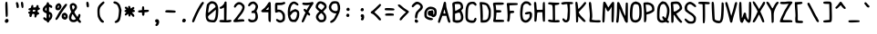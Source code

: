 SplineFontDB: 3.2
FontName: BinaryQuill
FullName: BinaryQuill
FamilyName: BinaryQuill
Weight: Regular
Copyright: Copyright (c) 2021, BrickNumber5
FontLog: "000.000 | Init+AAoA-001.000 | ASCII Chars+AAoA-001.001 | Updated: Z z @ & $ a : ; /+AAoA-001.002 | Updated: +AD0A : ; ! +AH4A i j ,"
Version: 001.002
ItalicAngle: 0
UnderlinePosition: -102
UnderlineWidth: 51
Ascent: 640
Descent: 384
InvalidEm: 0
LayerCount: 2
Layer: 0 0 "Back" 1
Layer: 1 0 "Fore" 0
XUID: [1021 806 866069049 20571]
StyleMap: 0x0000
FSType: 0
OS2Version: 0
OS2_WeightWidthSlopeOnly: 0
OS2_UseTypoMetrics: 1
CreationTime: 1627358848
ModificationTime: 1627690730
OS2TypoAscent: 0
OS2TypoAOffset: 1
OS2TypoDescent: 0
OS2TypoDOffset: 1
OS2TypoLinegap: 92
OS2WinAscent: 0
OS2WinAOffset: 1
OS2WinDescent: 0
OS2WinDOffset: 1
HheadAscent: 0
HheadAOffset: 1
HheadDescent: 0
HheadDOffset: 1
MarkAttachClasses: 1
DEI: 91125
LangName: 1033
Encoding: ISO8859-1
UnicodeInterp: none
NameList: AGL For New Fonts
DisplaySize: -48
AntiAlias: 1
FitToEm: 0
WinInfo: 32 16 6
BeginPrivate: 0
EndPrivate
BeginChars: 256 95

StartChar: space
Encoding: 32 32 0
Width: 384
VWidth: 0
Flags: HW
LayerCount: 2
EndChar

StartChar: exclam
Encoding: 33 33 1
Width: 384
VWidth: 0
Flags: HW
LayerCount: 2
Fore
SplineSet
158.254882812 109.874023438 m 0
 183.854492188 131.935546875 204.703125 132.751953125 224.969726562 112.484375 c 0
 272.708984375 64.7451171875 205.576171875 -17.4130859375 151.272460938 22.294921875 c 0
 128.0625 39.2666015625 131.87890625 87.1435546875 158.254882812 109.874023438 c 0
158.73046875 598.884765625 m 0
 173.043945312 619.0546875 187.793945312 621.498046875 200.874023438 605.866210938 c 0
 209.17578125 595.9453125 214.173828125 506.569335938 218.140625 297.115234375 c 0
 219.93359375 202.47265625 214.318359375 182.302734375 186.181640625 182.302734375 c 0
 178.423828125 182.302734375 168.942382812 186.61328125 164.848632812 192 c 0
 160.7578125 197.3828125 155.0625 286.254882812 152.048828125 391.7578125 c 0
 147.283203125 558.545898438 148.1015625 583.908203125 158.73046875 598.884765625 c 0
EndSplineSet
EndChar

StartChar: quotedbl
Encoding: 34 34 2
Width: 384
VWidth: 0
Flags: HW
LayerCount: 2
Fore
SplineSet
69.32421875 596.557617188 m 0
 96.828125 629.490234375 127.5078125 601.211914062 140.020507812 531.393554688 c 0
 151.28125 468.557617188 142.583984375 438.302734375 113.260742188 438.302734375 c 0
 90.5048828125 438.302734375 77.576171875 457.697265625 77.576171875 491.830078125 c 0
 77.576171875 504.947265625 73.3447265625 531.393554688 68.2666015625 550.01171875 c 0
 60.861328125 577.1640625 61.078125 586.684570312 69.32421875 596.557617188 c 0
209.778320312 605.866210938 m 0
 214.5078125 611.583007812 225.745117188 616.727539062 233.502929688 616.727539062 c 0
 258.99609375 616.727539062 271.639648438 584.920898438 273.59375 515.87890625 c 0
 275.108398438 462.3515625 273.241210938 450.852539062 261.818359375 443.345703125 c 0
 252.013671875 436.90234375 244.36328125 436.858398438 234.278320312 443.185546875 c 0
 216.436523438 454.380859375 196.110351562 589.345703125 209.778320312 605.866210938 c 0
EndSplineSet
EndChar

StartChar: numbersign
Encoding: 35 35 3
Width: 384
VWidth: 0
Flags: HW
LayerCount: 2
Fore
SplineSet
117.139648438 505.40625 m 0
 122.15234375 511.462890625 135.7578125 515.580078125 146.618164062 514.327148438 c 0
 164.65234375 512.24609375 166.788085938 508.508789062 166.788085938 479.030273438 c 2
 166.788085938 446.060546875 l 1
 202.860351562 446.060546875 l 2
 238.545898438 446.060546875 239.0546875 446.415039062 250.181640625 479.030273438 c 0
 259.180664062 505.40625 265.463867188 512.463867188 281.599609375 514.318359375 c 0
 305.59375 517.076171875 322.061523438 492.606445312 315.006835938 464.678710938 c 0
 311.244140625 449.784179688 314.181640625 444.572265625 329.697265625 438.619140625 c 0
 370.274414062 423.048828125 362.278320312 382.870117188 317.28515625 376.24609375 c 0
 294.788085938 372.934570312 290.56640625 368.770507812 288.58203125 347.927734375 c 0
 286.586914062 326.981445312 289.634765625 322.327148438 309.915039062 315.345703125 c 0
 327.7578125 309.203125 333.576171875 302.430664062 333.576171875 287.805664062 c 0
 333.576171875 266.407226562 325.818359375 259.841796875 292.4609375 253.008789062 c 0
 272.890625 249.000976562 267.8515625 242.8125 260.790039062 214.109375 c 0
 251.055664062 174.545898438 232.528320312 158.559570312 211.782226562 171.82421875 c 0
 200.936523438 178.7578125 198.165039062 189.672851562 199.370117188 220.703125 c 2
 200.920898438 260.654296875 l 1
 168.33984375 258.327148438 l 2
 136.451171875 256.049804688 135.568359375 255.224609375 126.879882812 219.5390625 c 0
 115.358398438 172.217773438 111.401367188 166.788085938 88.4365234375 166.788085938 c 0
 63.6669921875 166.788085938 50.94140625 197.041992188 60.701171875 232.727539062 c 0
 67.06640625 256 66.0849609375 258.084960938 44.994140625 266.084960938 c 0
 26.3759765625 273.146484375 22.8984375 278.36328125 24.82421875 296.33984375 c 0
 26.748046875 314.295898438 32.1943359375 319.337890625 56.2421875 325.430664062 c 0
 81.8427734375 331.916015625 85.3330078125 335.453125 85.3330078125 354.909179688 c 0
 85.3330078125 367.321289062 82.271484375 375.146484375 78.3515625 372.751953125 c 0
 74.591796875 370.454101562 62.060546875 372.01953125 51.2001953125 376.14453125 c 0
 10.2783203125 391.68359375 31.8056640625 438.302734375 79.9033203125 438.302734375 c 0
 95.41796875 438.302734375 99.296875 442.958007812 103.17578125 466.23046875 c 0
 105.76171875 481.745117188 111.967773438 499.157226562 117.139648438 505.40625 c 0
224.825195312 366.157226562 m 0
 224.918945312 372.65625 212.557617188 376.2421875 190.060546875 376.2421875 c 0
 167.563476562 376.2421875 155.151367188 372.794921875 155.151367188 366.545898438 c 0
 155.151367188 361.374023438 152.979492188 348.703125 150.497070312 339.393554688 c 0
 146.15234375 323.103515625 148.169921875 321.939453125 180.751953125 321.939453125 c 0
 215.810546875 321.939453125 224.315429688 330.47265625 224.825195312 366.157226562 c 0
EndSplineSet
EndChar

StartChar: dollar
Encoding: 36 36 4
Width: 384
VWidth: 0
Flags: HW
LayerCount: 2
Fore
SplineSet
167.08984375 591.903320312 m 0
 171.28125 604.315429688 206.3359375 604.896484375 213.830078125 592.678710938 c 0
 217.01171875 587.490234375 221.771484375 572.896484375 224.58203125 559.708984375 c 0
 228.70703125 540.350585938 234.278320312 535.0625 255.224609375 530.625 c 0
 292.4609375 522.735351562 319.017578125 494.3671875 316.233398438 465.454101562 c 0
 313.39453125 435.975585938 287.37890625 430.584960938 258.327148438 453.455078125 c 0
 247.466796875 462.004882812 235.114257812 469.333007812 231.563476562 469.333007812 c 0
 227.946289062 469.333007812 225.14453125 438.690429688 225.357421875 401.454101562 c 2
 225.745117188 333.576171875 l 1
 256 319.612304688 l 2
 298.15234375 300.157226562 317.227539062 270.739257812 318.877929688 222.642578125 c 0
 320.555664062 173.76953125 293.526367188 115.165039062 259.103515625 93.03515625 c 0
 243.299804688 82.8759765625 232.661132812 68.2666015625 228.072265625 50.423828125 c 0
 222.487304688 28.703125 216.747070312 22.8076171875 199.370117188 20.9453125 c 0
 181.268554688 19.005859375 176.161132812 22.4970703125 168.727539062 41.890625 c 0
 162.780273438 57.40625 153.083007812 66.6572265625 139.63671875 69.6455078125 c 0
 109.381835938 76.369140625 62.060546875 118.58984375 62.060546875 138.860351562 c 0
 62.060546875 176.873046875 95.26171875 185.6328125 123.803710938 155.151367188 c 0
 133.973632812 144.291015625 144.865234375 135.7578125 148.557617188 135.7578125 c 0
 152.205078125 135.7578125 155.151367188 168.33984375 155.151367188 208.678710938 c 2
 155.151367188 281.599609375 l 1
 112.484375 301.810546875 l 2
 23.064453125 344.16796875 24.82421875 437.018554688 116.36328125 506.462890625 c 0
 138.860351562 523.529296875 153.479492188 541.633789062 157.478515625 557.381835938 c 0
 160.828125 570.569335938 165.251953125 586.459960938 167.08984375 591.903320312 c 0
152.436523438 363.0546875 m 0
 154.345703125 365.176757812 154.873046875 387.491210938 153.599609375 412.315429688 c 2
 151.272460938 457.697265625 l 1
 133.719726562 435.200195312 l 2
 111.930664062 407.272460938 111.483398438 379.008789062 132.654296875 367.80078125 c 0
 141.963867188 362.872070312 150.44140625 360.837890625 152.436523438 363.0546875 c 0
252.703125 232.727539062 m 0
 250.181640625 242.8125 243.18359375 252.424804688 236.606445312 254.8359375 c 0
 226.96484375 258.372070312 224.969726562 249.793945312 224.969726562 204.799804688 c 0
 224.969726562 173.76953125 227.961914062 152.325195312 231.951171875 154.763671875 c 0
 243.90625 162.069335938 257.551757812 213.333007812 252.703125 232.727539062 c 0
EndSplineSet
EndChar

StartChar: percent
Encoding: 37 37 5
Width: 384
VWidth: 0
Flags: HW
LayerCount: 2
Fore
SplineSet
242.8125 286.73046875 m 0
 284.703125 305.104492188 302.48828125 301.399414062 334.473632812 267.63671875 c 0
 361.81640625 238.775390625 364.606445312 231.951171875 364.606445312 193.939453125 c 0
 364.606445312 156.703125 361.68359375 148.9453125 338.302734375 124.12109375 c 0
 308.588867188 92.57421875 290.909179688 90.224609375 243.587890625 111.534179688 c 0
 204.877929688 128.966796875 188.94921875 164.4609375 197.206054688 214.884765625 c 0
 204.319335938 258.327148438 214.454101562 274.29296875 242.8125 286.73046875 c 0
294.717773438 213.333007812 m 0
 290.0625 221.866210938 281.018554688 228.848632812 274.618164062 228.848632812 c 0
 257.122070312 228.848632812 262.981445312 171.984375 280.82421875 168.622070312 c 0
 297.765625 165.4296875 306.142578125 192.387695312 294.717773438 213.333007812 c 0
269.576171875 514.327148438 m 0
 297.583984375 547.684570312 307.90234375 555.001953125 324.266601562 553.107421875 c 0
 359.284179688 549.052734375 355.303710938 518.206054688 312.755859375 463.903320312 c 0
 241.638671875 373.139648438 153.265625 238.431640625 124.961914062 177.6484375 c 0
 105.456054688 135.7578125 63.775390625 89.2119140625 45.76953125 89.2119140625 c 0
 38.27734375 89.2119140625 27.8515625 96.58203125 23.2724609375 105.115234375 c 0
 16.1611328125 118.368164062 18.6826171875 127.224609375 38.400390625 158.254882812 c 0
 51.2158203125 178.423828125 62.060546875 197.268554688 62.060546875 199.370117188 c 0
 62.060546875 206.700195312 140.528320312 340.557617188 154.375976562 356.848632812 c 0
 161.6796875 365.44140625 182.619140625 394.860351562 201.309570312 422.788085938 c 0
 219.999023438 450.71484375 250.456054688 491.555664062 269.576171875 514.327148438 c 0
85.3330078125 558.96875 m 0
 100.072265625 564.213867188 116.740234375 568.943359375 121.793945312 569.314453125 c 0
 139.544921875 570.620117188 178.166015625 529.842773438 187.098632812 500.36328125 c 0
 195.41796875 472.91015625 194.372070312 466.23046875 175.80078125 428.217773438 c 0
 153.819335938 383.224609375 132.26171875 368.484375 88.4365234375 368.484375 c 0
 50.423828125 368.484375 33.67578125 379.275390625 23.412109375 410.375976562 c 0
 4.724609375 467.005859375 35.6845703125 541.302734375 85.3330078125 558.96875 c 0
123.001953125 481.745117188 m 0
 119.19921875 501.915039062 103.741210938 504.408203125 94.146484375 486.400390625 c 0
 83.8134765625 467.005859375 83.125 430.545898438 93.0908203125 430.545898438 c 0
 104.48046875 430.545898438 125.78125 467.005859375 123.001953125 481.745117188 c 0
EndSplineSet
EndChar

StartChar: ampersand
Encoding: 38 38 6
Width: 384
VWidth: 0
Flags: HW
LayerCount: 2
Fore
SplineSet
79.9033203125 562.892578125 m 0
 121.018554688 588.080078125 160.846679688 583.3984375 200.920898438 548.666992188 c 0
 227.607421875 525.540039062 235.521484375 512.775390625 240.491210938 484.848632812 c 0
 248.108398438 442.046875 236.870117188 411.927734375 194.46875 361.502929688 c 0
 167.72265625 329.697265625 165.428710938 323.709960938 173.37109375 306.423828125 c 0
 188.341796875 273.842773438 249.852539062 182.302734375 256.775390625 182.302734375 c 0
 260.1484375 182.302734375 267.618164062 198.59375 273.138671875 217.98828125 c 0
 285.061523438 259.87890625 303.043945312 276.018554688 323.491210938 263.180664062 c 0
 344.709960938 249.856445312 344.259765625 210.23046875 322.341796875 162.133789062 c 2
 302.545898438 118.690429688 l 1
 329.958007812 85.3330078125 l 2
 358.645507812 50.423828125 362.5859375 35.9921875 347.5390625 20.9453125 c 0
 329.6484375 3.0546875 305.372070312 10.8603515625 279.989257812 42.6669921875 c 2
 255.224609375 73.697265625 l 1
 223.030273438 52.36328125 l 2
 195.946289062 34.4169921875 183.079101562 31.1767578125 141.963867188 31.9521484375 c 0
 86.884765625 32.9912109375 58.0986328125 48.7109375 31.4267578125 92.3154296875 c 0
 2.5341796875 139.547851562 16.1591796875 231.951171875 61.2802734375 294.788085938 c 2
 83.005859375 325.041992188 l 1
 64.091796875 367.708984375 l 2
 41.7392578125 418.133789062 32.0556640625 504.862304688 45.9033203125 530.618164062 c 0
 51.064453125 540.217773438 65.939453125 554.337890625 79.9033203125 562.892578125 c 0
162.850585938 494.93359375 m 0
 144.5234375 518.206054688 133.919921875 520.389648438 112.484375 505.305664062 c 0
 98.7451171875 495.63671875 98.44140625 491.830078125 108.014648438 449.1640625 c 0
 123.852539062 378.569335938 126.7265625 376.458007812 154.470703125 415.030273438 c 0
 182.928710938 454.59375 184.302734375 467.692382812 162.850585938 494.93359375 c 0
144.678710938 226.909179688 m 0
 133.553710938 244.751953125 120.91796875 259.87890625 117.139648438 259.87890625 c 0
 108.206054688 259.87890625 87.7275390625 203.248046875 82.3544921875 163.684570312 c 0
 79.0888671875 139.63671875 81.78125 130.776367188 96.9697265625 115.587890625 c 0
 119.854492188 92.703125 168.33984375 90.5283203125 193.939453125 111.23828125 c 2
 211.782226562 125.672851562 l 1
 188.508789062 159.805664062 l 2
 175.814453125 178.423828125 155.891601562 208.92578125 144.678710938 226.909179688 c 0
EndSplineSet
EndChar

StartChar: quotesingle
Encoding: 39 39 7
Width: 384
VWidth: 0
Flags: HW
LayerCount: 2
Fore
SplineSet
124.8203125 602.763671875 m 0
 134.775390625 621.295898438 156.895507812 620.606445312 174.590820312 601.211914062 c 0
 192.286132812 581.818359375 200.916015625 483.516601562 186.440429688 466.23046875 c 0
 172.013671875 449.001953125 149.124023438 451.491210938 136.5 471.66015625 c 0
 122.904296875 493.381835938 114.818359375 584.145507812 124.8203125 602.763671875 c 0
EndSplineSet
EndChar

StartChar: parenleft
Encoding: 40 40 8
Width: 384
VWidth: 0
Flags: HW
LayerCount: 2
Fore
SplineSet
181.52734375 602.522460938 m 0
 216.436523438 628.203125 219.830078125 628.848632812 235.830078125 612.848632812 c 0
 256.565429688 592.11328125 249.793945312 577.943359375 194.71484375 526.819335938 c 0
 126.822265625 463.80078125 109.381835938 425.890625 109.381835938 341.333007812 c 0
 109.381835938 307.200195312 112.81640625 259.375 117.013671875 235.0546875 c 0
 127.0546875 176.873046875 167.453125 105.874023438 204.024414062 82.134765625 c 0
 238.93359375 59.474609375 243.1953125 30.7744140625 213.333007812 19.447265625 c 0
 175.961914062 5.271484375 133.939453125 38.01171875 92.9228515625 113.260742188 c 0
 54.126953125 184.43359375 52.609375 190.8359375 48.591796875 300.217773438 c 0
 43.6640625 434.423828125 54.3720703125 474.368164062 112.231445312 537.599609375 c 0
 133.526367188 560.873046875 165.024414062 590.3828125 181.52734375 602.522460938 c 0
EndSplineSet
EndChar

StartChar: parenright
Encoding: 41 41 9
Width: 384
VWidth: 0
Flags: HW
LayerCount: 2
Fore
SplineSet
121.018554688 614.776367188 m 0
 138.90625 627.8828125 152.048828125 627.478515625 195.491210938 612.484375 c 0
 215.66015625 605.5234375 244.3203125 586.188476562 263.370117188 566.690429688 c 0
 292.137695312 537.24609375 299.20703125 522.860351562 318.8359375 453.818359375 c 2
 341.333007812 374.690429688 l 1
 330.000976562 278.497070312 l 2
 313.368164062 137.309570312 298.763671875 82.0439453125 270.345703125 52.751953125 c 0
 238.736328125 20.169921875 185.40625 -0.5986328125 163.684570312 11.21484375 c 0
 139.864257812 24.1689453125 143.515625 49.2255859375 171.442382812 64.4580078125 c 0
 234.046875 98.6064453125 249.6640625 137.309570312 264.385742188 294.788085938 c 0
 271.7109375 373.139648438 270.987304688 383.84375 254.52734375 440.629882812 c 0
 235.189453125 507.345703125 207.927734375 543.610351562 171.442382812 551.153320312 c 0
 117.915039062 562.21875 92.703125 594.030273438 121.018554688 614.776367188 c 0
EndSplineSet
EndChar

StartChar: asterisk
Encoding: 42 42 10
Width: 384
VWidth: 0
Flags: HW
LayerCount: 2
Fore
SplineSet
151.66015625 482.133789062 m 0
 159.41796875 487.793945312 168.86328125 492.606445312 172.217773438 492.606445312 c 0
 187.112304688 492.606445312 209.454101562 460.024414062 209.454101562 438.302734375 c 0
 209.454101562 425.115234375 212.311523438 415.030273438 216.048828125 415.030273438 c 0
 219.692382812 415.030273438 235.830078125 425.546875 252.12109375 438.5390625 c 0
 284.703125 464.521484375 283.473632812 464.147460938 302.545898438 453.895507812 c 0
 324.611328125 442.03515625 321.939453125 411.630859375 297.115234375 392.106445312 c 2
 276.9453125 376.2421875 l 1
 295.563476562 376.2421875 l 2
 318.060546875 376.2421875 333.576171875 363.260742188 333.576171875 344.436523438 c 0
 333.576171875 325.57421875 314.958007812 313.194335938 279.272460938 308.328125 c 2
 248.2421875 304.096679688 l 1
 283.5390625 265.309570312 l 2
 311.77734375 234.278320312 318.37109375 221.711914062 316.508789062 202.47265625 c 0
 314.631835938 183.079101562 310.353515625 177.973632812 294.400390625 176.096679688 c 0
 278.748046875 174.255859375 269.354492188 181.139648438 249.40625 209.06640625 c 0
 235.553710938 228.4609375 221.047851562 244.36328125 217.211914062 244.36328125 c 0
 213.383789062 244.36328125 209.158203125 233.502929688 207.856445312 220.315429688 c 0
 202.466796875 165.715820312 153.111328125 172.217773438 148.974609375 228.072265625 c 0
 147.65234375 245.915039062 144.063476562 259.87890625 140.799804688 259.87890625 c 0
 137.502929688 259.87890625 125.27734375 249.793945312 112.586914062 236.606445312 c 0
 84.220703125 207.126953125 51.75390625 206.3515625 47.6533203125 235.0546875 c 0
 45.814453125 247.926757812 54.2119140625 263.370117188 74.8603515625 285.090820312 c 0
 94.0341796875 305.260742188 99.4501953125 314.704101562 89.98828125 311.466796875 c 0
 81.3896484375 308.525390625 67.4912109375 311.454101562 56.6298828125 318.495117188 c 0
 29.9931640625 335.765625 34.9091796875 361.918945312 66.71484375 372.141601562 c 2
 91.5390625 380.12109375 l 1
 68.669921875 405.721679688 l 2
 43.0283203125 434.423828125 41.8720703125 440.569335938 58.9580078125 457.337890625 c 0
 76.86328125 474.912109375 89.2119140625 472.025390625 119.466796875 443.1953125 c 2
 147.393554688 416.58203125 l 1
 142.3515625 444.12109375 l 2
 138.374023438 465.842773438 140.340820312 473.873046875 151.66015625 482.133789062 c 0
EndSplineSet
EndChar

StartChar: plus
Encoding: 43 43 11
Width: 384
VWidth: 0
Flags: HW
LayerCount: 2
Fore
SplineSet
156.703125 467.782226562 m 0
 161.939453125 473.018554688 171.442382812 477.090820312 178.423828125 477.090820312 c 0
 200.3046875 477.090820312 209.454101562 459.248046875 209.454101562 416.58203125 c 2
 209.454101562 375.466796875 l 1
 266.860351562 376.817382812 l 2
 332.024414062 378.350585938 341.333007812 374.884765625 341.333007812 349.090820312 c 0
 341.333007812 324.981445312 319.612304688 313.697265625 262.981445312 308.387695312 c 2
 217.211914062 304.096679688 l 1
 217.211914062 274.618164062 l 2
 217.211914062 228.848632812 205.4453125 205.576171875 182.302734375 205.576171875 c 0
 159.571289062 205.576171875 147.393554688 228.848632812 147.393554688 272.291015625 c 2
 147.393554688 298.666992188 l 1
 105.502929688 298.666992188 l 2
 49.6484375 298.666992188 38.7880859375 303.717773438 38.7880859375 329.697265625 c 0
 38.7880859375 354.376953125 46.5458984375 358.56640625 105.502929688 365.725585938 c 2
 147.393554688 370.8125 l 1
 147.393554688 414.642578125 l 2
 147.393554688 438.690429688 151.595703125 462.673828125 156.703125 467.782226562 c 0
EndSplineSet
EndChar

StartChar: comma
Encoding: 44 44 12
Width: 384
VWidth: 0
Flags: HW
LayerCount: 2
Fore
SplineSet
144.216796875 97.7451171875 m 0
 154.5234375 109.13671875 166.400390625 112.641601562 188.896484375 110.93359375 c 0
 215.272460938 108.9296875 221.645507812 104.555664062 234.666992188 79.515625 c 0
 245.923828125 57.8662109375 248.541015625 41.890625 244.897460938 17.06640625 c 0
 235.559570312 -46.5458984375 188.278320312 -99.0712890625 155.927734375 -81.7724609375 c 0
 136.533203125 -71.40234375 134.41796875 -41.380859375 152.048828125 -26.7333984375 c 0
 158.512695312 -21.36328125 166.959960938 -10.8603515625 171.0546875 -3.103515625 c 0
 176.844726562 7.8681640625 173.76953125 13.05078125 156.703125 21.08203125 c 0
 129.551757812 33.859375 122.970703125 74.2626953125 144.216796875 97.7451171875 c 0
EndSplineSet
EndChar

StartChar: hyphen
Encoding: 45 45 13
Width: 384
VWidth: 0
Flags: HW
LayerCount: 2
Fore
SplineSet
48.0966796875 364.646484375 m 0
 63.568359375 376.046875 80.6787109375 377.124023438 176.873046875 372.751953125 c 0
 238.157226562 369.965820312 296.486328125 364.416992188 307.200195312 360.352539062 c 0
 333.576171875 350.348632812 333.576171875 316.73046875 307.200195312 306.682617188 c 0
 284.703125 298.112304688 63.625 305.338867188 44.2177734375 315.279296875 c 0
 25.2490234375 324.995117188 27.1513671875 349.213867188 48.0966796875 364.646484375 c 0
EndSplineSet
EndChar

StartChar: period
Encoding: 46 46 14
Width: 384
VWidth: 0
Flags: HW
LayerCount: 2
Fore
SplineSet
142.739257812 100.848632812 m 0
 164.266601562 122.375976562 168.33984375 123.256835938 197.041992188 112.595703125 c 0
 224.969726562 102.22265625 235.793945312 71.3701171875 221.302734375 43.4423828125 c 0
 208.400390625 18.576171875 195.491210938 11.63671875 162.133789062 11.63671875 c 0
 121.793945312 11.63671875 109.603515625 67.712890625 142.739257812 100.848632812 c 0
EndSplineSet
EndChar

StartChar: slash
Encoding: 47 47 15
Width: 384
VWidth: 0
Flags: HW
LayerCount: 2
Fore
SplineSet
281.983398438 588.024414062 m 0
 296.033203125 603.5390625 313.322265625 616.727539062 319.612304688 616.727539062 c 0
 347.5390625 616.727539062 359.443359375 573.146484375 336.678710938 554.244140625 c 0
 330.33203125 548.973632812 312.171875 521.309570312 296.727539062 493.381835938 c 0
 281.282226562 465.454101562 258.004882812 426.666992188 245.515625 408.048828125 c 0
 217.94921875 366.955078125 142.9609375 209.454101562 108.487304688 120.2421875 c 0
 94.3974609375 83.7822265625 77.7392578125 48.060546875 71.224609375 40.33984375 c 0
 55.01171875 21.1240234375 32.541015625 23.2724609375 22.5380859375 44.994140625 c 0
 15.416015625 60.458984375 20.5654296875 79.9033203125 52.9462890625 159.805664062 c 0
 117.708007812 319.612304688 231.38671875 532.150390625 281.983398438 588.024414062 c 0
EndSplineSet
EndChar

StartChar: zero
Encoding: 48 48 16
Width: 384
VWidth: 0
Flags: HW
LayerCount: 2
Fore
SplineSet
161.357421875 611.211914062 m 0
 225.745117188 620.326171875 287.123046875 597.649414062 320.703125 552.33984375 c 0
 366.313476562 490.795898438 376.336914062 426.666992188 365.8046875 263.7578125 c 0
 357.178710938 130.327148438 340.999023438 76.0654296875 297.115234375 33.400390625 c 0
 272.638671875 9.603515625 267.248046875 7.78515625 222.254882812 8.1455078125 c 0
 195.87890625 8.3564453125 151.66015625 13.30859375 125.28515625 19.005859375 c 0
 85.7216796875 27.5517578125 73.0888671875 34.33203125 56.6298828125 55.8544921875 c 0
 25.7822265625 96.1943359375 16.177734375 133.430664062 15.8115234375 214.109375 c 0
 15.455078125 292.4609375 40.8251953125 498.633789062 53.8046875 522.860351562 c 0
 67.9345703125 549.236328125 139.63671875 608.137695312 161.357421875 611.211914062 c 0
252.12109375 527.771484375 m 0
 207.115234375 562.319335938 144.411132812 547.684570312 118.065429688 496.484375 c 0
 111.155273438 483.055664062 85.3330078125 322.71484375 85.3330078125 293.236328125 c 0
 85.3330078125 275.540039062 95.41796875 281.666992188 167.563476562 343.192382812 c 0
 206.3515625 376.26953125 251.439453125 414.0546875 267.63671875 427.0546875 c 0
 296.33984375 450.092773438 296.860351562 451.470703125 287.41796875 479.41796875 c 0
 282.176757812 494.93359375 265.958984375 517.150390625 252.12109375 527.771484375 c 0
295.951171875 231.951171875 m 0
 300.0078125 278.497070312 302.275390625 328.889648438 300.994140625 344.048828125 c 2
 298.666992188 371.587890625 l 1
 242.036132812 321.551757812 l 2
 211.005859375 294.134765625 174.184570312 263.44921875 160.58203125 253.672851562 c 0
 146.86328125 243.8125 122.569335938 223.091796875 106.278320312 207.356445312 c 0
 74.6357421875 176.791992188 73.0966796875 159.030273438 97.9208984375 110.93359375 c 0
 109.48046875 88.53515625 158.254882812 73.697265625 220.315429688 73.697265625 c 0
 251.868164062 73.697265625 253.459960938 74.8603515625 270.739257812 110.545898438 c 0
 283.670898438 137.251953125 290.610351562 170.666992188 295.951171875 231.951171875 c 0
EndSplineSet
EndChar

StartChar: one
Encoding: 49 49 17
Width: 384
VWidth: 0
Flags: HW
LayerCount: 2
Fore
SplineSet
164.237304688 595.005859375 m 0
 172.984375 612.072265625 206.482421875 613.08203125 215.7109375 596.557617188 c 0
 219.56640625 589.653320312 220.920898438 470.884765625 218.763671875 328.920898438 c 2
 214.884765625 73.697265625 l 1
 241.260742188 73.697265625 l 2
 256 73.697265625 278.930664062 76.896484375 293.236328125 80.9501953125 c 0
 331.248046875 91.720703125 358.432617188 79.064453125 355.47265625 51.9755859375 c 0
 351.67578125 17.21875 312.629882812 8.28515625 172.994140625 10.224609375 c 0
 38.01171875 12.099609375 15.515625 17.2880859375 15.515625 46.5458984375 c 0
 15.515625 72.8662109375 43.4423828125 83.6904296875 102.400390625 80.22265625 c 2
 147.393554688 77.576171875 l 1
 147.393554688 256.775390625 l 1
 147.393554688 435.975585938 l 1
 103.951171875 414.110351562 l 2
 54.302734375 389.122070312 28.470703125 392.712890625 24.7890625 425.115234375 c 0
 22.853515625 442.147460938 27.927734375 447.853515625 57.40625 461.795898438 c 0
 98.521484375 481.2421875 144.513671875 528.9609375 152.151367188 560.096679688 c 0
 155.004882812 571.733398438 160.6171875 587.94140625 164.237304688 595.005859375 c 0
EndSplineSet
EndChar

StartChar: two
Encoding: 50 50 18
Width: 384
VWidth: 0
Flags: HW
LayerCount: 2
Fore
SplineSet
135.7578125 588.559570312 m 0
 151.421875 597.076171875 172.217773438 600.32421875 199.370117188 598.497070312 c 0
 231.951171875 596.303710938 246.422851562 590.311523438 274.618164062 567.336914062 c 0
 330.47265625 521.826171875 344.013671875 497.880859375 342.321289062 447.612304688 c 0
 340.063476562 380.510742188 300.1015625 303.321289062 217.018554688 205.576171875 c 0
 197.236328125 182.302734375 171.407226562 147.922851562 160.194335938 129.939453125 c 2
 139.63671875 96.9697265625 l 1
 169.115234375 100.68359375 l 2
 304.873046875 117.787109375 335.791015625 112.22265625 332 71.3701171875 c 2
 329.697265625 46.5458984375 l 1
 193.939453125 34.1337890625 l 2
 78.3515625 23.5654296875 55.53125 23.3193359375 40.33984375 32.4794921875 c 0
 16.419921875 46.9013671875 18.6181640625 66.0947265625 47.3212890625 93.447265625 c 0
 60.4677734375 105.974609375 90.3603515625 142.739257812 113.260742188 174.545898438 c 0
 136.161132812 206.3515625 171.103515625 252.069335938 190.340820312 275.393554688 c 0
 233.846679688 328.145507812 279.272460938 416.508789062 279.272460938 448.387695312 c 0
 279.272460938 482.973632812 230.400390625 531.393554688 195.491210938 531.393554688 c 0
 158.254882812 531.393554688 130.8046875 514.571289062 108.151367188 477.866210938 c 0
 85.6484375 441.40625 74.5380859375 434.994140625 53.52734375 446.33984375 c 0
 15.423828125 466.915039062 62.8359375 548.916015625 135.7578125 588.559570312 c 0
EndSplineSet
EndChar

StartChar: three
Encoding: 51 51 19
Width: 384
VWidth: 0
Flags: HW
LayerCount: 2
Fore
SplineSet
133.430664062 603.481445312 m 0
 164.4609375 618.829101562 218.458984375 620.487304688 242.8125 606.838867188 c 0
 294.01171875 578.143554688 335.490234375 518.361328125 334.986328125 473.98828125 c 0
 334.677734375 446.8359375 315.619140625 389.430664062 297.899414062 362.278320312 c 0
 287.150390625 345.80859375 287.725585938 341.333007812 305.375 304.096679688 c 0
 328.908203125 254.448242188 338.15234375 171.127929688 324.998046875 127.224609375 c 0
 303.493164062 55.4443359375 246.690429688 18.9208984375 157.478515625 19.51171875 c 0
 103.951171875 19.8662109375 58.181640625 51.994140625 58.181640625 89.2119140625 c 0
 58.181640625 111.708984375 61.306640625 116.829101562 76.412109375 119.079101562 c 0
 87.2724609375 120.696289062 101.541992188 115.231445312 111.708984375 105.559570312 c 0
 131.657226562 86.5849609375 195.491210938 81.158203125 223.41796875 96.0634765625 c 0
 260.55859375 115.884765625 275.389648438 196.266601562 253.645507812 259.87890625 c 0
 244.36328125 287.030273438 244.36328125 287.030273438 197.818359375 287.030273438 c 2
 151.272460938 287.030273438 l 1
 151.272460938 313.793945312 l 2
 151.272460938 338.918945312 153.599609375 341.391601562 189.28515625 354.184570312 c 0
 232.354492188 369.625 234.096679688 371.587890625 256.364257812 429.76953125 c 0
 275.662109375 480.194335938 269.004882812 505.33984375 228.072265625 536.641601562 c 0
 204.997070312 554.288085938 199.7578125 555.30078125 174.93359375 546.909179688 c 0
 159.594726562 541.724609375 136.395507812 524.024414062 122.569335938 506.958007812 c 0
 103.715820312 483.684570312 92.98828125 476.875 77.9638671875 478.642578125 c 0
 62.1376953125 480.50390625 57.73828125 485.624023438 55.9658203125 504.2421875 c 0
 53.32421875 531.973632812 93.8662109375 583.912109375 133.430664062 603.481445312 c 0
EndSplineSet
EndChar

StartChar: four
Encoding: 52 52 20
Width: 384
VWidth: 0
Flags: HW
LayerCount: 2
Fore
SplineSet
243.938476562 583.370117188 m 0
 259.740234375 605.866210938 291.228515625 606.279296875 303.09765625 584.145507812 c 0
 314.330078125 563.200195312 314.540039062 43.80078125 303.321289062 32.58203125 c 0
 290.756835938 20.0166015625 260.266601562 30.2548828125 250.181640625 50.423828125 c 0
 243.6328125 63.5234375 240.484375 108.217773438 240.484375 188.12109375 c 2
 240.484375 306.423828125 l 1
 176.484375 307.200195312 l 2
 141.576171875 307.623046875 102.963867188 307.3671875 91.5390625 306.63671875 c 0
 40.33984375 303.36328125 19.9755859375 346.903320312 60.5087890625 372.983398438 c 0
 114.036132812 407.422851562 160.9765625 454.59375 194.985351562 508.12109375 c 0
 215.193359375 539.927734375 237.385742188 574.040039062 243.938476562 583.370117188 c 0
245.139648438 387.103515625 m 0
 247.279296875 393.094726562 247.974609375 413.090820312 246.690429688 431.708984375 c 0
 244.872070312 458.084960938 242.669921875 462.659179688 236.606445312 452.654296875 c 0
 232.25390625 445.473632812 215.90625 425.890625 199.370117188 408.048828125 c 2
 169.890625 376.2421875 l 1
 205.576171875 376.2421875 l 2
 228.848632812 376.2421875 242.609375 380.020507812 245.139648438 387.103515625 c 0
EndSplineSet
EndChar

StartChar: five
Encoding: 53 53 21
Width: 384
VWidth: 0
Flags: HW
LayerCount: 2
Fore
SplineSet
263.7578125 595.870117188 m 0
 299.442382812 611.279296875 307.126953125 611.370117188 321.939453125 596.557617188 c 0
 339.276367188 579.220703125 336.678710938 565.846679688 312.629882812 548.635742188 c 0
 281.02734375 526.017578125 236.606445312 515.87890625 169.115234375 515.87890625 c 2
 108.606445312 515.87890625 l 1
 108.606445312 451.491210938 l 1
 108.606445312 387.103515625 l 1
 145.06640625 387.55859375 l 2
 201.697265625 388.266601562 253.16015625 358.72265625 290.44921875 304.096679688 c 0
 319.842773438 261.038085938 321.297851562 256 324.287109375 186.958007812 c 0
 327.947265625 102.400390625 317.672851562 72.228515625 275.393554688 43.3818359375 c 0
 215.66015625 2.6259765625 148.642578125 5.7939453125 96.1943359375 51.8515625 c 0
 45.64453125 96.2421875 76.7998046875 144.091796875 131.103515625 105.466796875 c 0
 180.751953125 70.15234375 231.856445312 75.0947265625 251.797851562 117.139648438 c 0
 267.711914062 150.692382812 262.73828125 217.211914062 241.125 259.87890625 c 0
 214.404296875 312.629882812 153.403320312 335.822265625 108.606445312 310.26171875 c 0
 79.9033203125 293.884765625 54.82421875 295.822265625 47.8388671875 314.958007812 c 0
 44.5478515625 323.971679688 42.048828125 383.224609375 42.244140625 447.612304688 c 0
 42.6806640625 591.126953125 38.896484375 586.517578125 155.151367188 585.123046875 c 0
 213.333007812 584.424804688 244.36328125 587.495117188 263.7578125 595.870117188 c 0
EndSplineSet
EndChar

StartChar: six
Encoding: 54 54 22
Width: 384
VWidth: 0
Flags: HW
LayerCount: 2
Fore
SplineSet
134.981445312 602.041015625 m 0
 180.751953125 622.958007812 215.96875 620.788085938 256.775390625 594.537109375 c 0
 302.545898438 565.092773438 319.922851562 544.142578125 316.872070312 522.084960938 c 0
 313.07421875 494.623046875 287.030273438 496.337890625 241.260742188 527.064453125 c 0
 218.763671875 542.16796875 195.75390625 554.666992188 190.448242188 554.666992188 c 0
 185.159179688 554.666992188 169.115234375 546.619140625 155.151367188 536.961914062 c 0
 121.935546875 513.990234375 93.4521484375 445.28515625 87.5556640625 373.915039062 c 2
 83.005859375 318.8359375 l 1
 108.217773438 342.497070312 l 2
 122.224609375 355.641601562 155.151367188 373.915039062 182.302734375 383.612304688 c 2
 231.17578125 401.06640625 l 1
 264.533203125 385.994140625 l 2
 321.763671875 360.134765625 336.73828125 337.454101562 340.120117188 271.515625 c 0
 344.336914062 189.28515625 320.623046875 114.477539062 275.198242188 66.71484375 c 2
 241.260742188 31.0302734375 l 1
 184.2421875 31.41796875 l 2
 139.248046875 31.724609375 121.334960938 35.4677734375 99.296875 49.1708984375 c 0
 41.0771484375 85.3720703125 10.55078125 196.266601562 17.8037109375 345.211914062 c 0
 24.1494140625 475.5390625 67.873046875 571.37109375 134.981445312 602.041015625 c 0
269.298828125 308.751953125 m 0
 242.384765625 344.79296875 162.580078125 321.939453125 131.142578125 269.1875 c 0
 121.895507812 253.672851562 107.0859375 234.959960938 98.9091796875 228.4609375 c 0
 84.341796875 216.881835938 84.2451171875 214.884765625 96.294921875 174.545898438 c 0
 113.905273438 115.587890625 133.616210938 96.9697265625 178.423828125 96.9697265625 c 0
 223.411132812 96.9697265625 240.79296875 114.036132812 262.96484375 179.975585938 c 0
 281.223632812 234.278320312 283.923828125 289.166992188 269.298828125 308.751953125 c 0
EndSplineSet
EndChar

StartChar: seven
Encoding: 55 55 23
Width: 384
VWidth: 0
Flags: HW
LayerCount: 2
Fore
SplineSet
299.130859375 603.5390625 m 0
 308.203125 612.802734375 336.678710938 610.521484375 347.5390625 599.66015625 c 0
 363.876953125 583.323242188 356.90234375 559.321289062 322.068359375 512 c 0
 303.034179688 486.141601562 270.567382812 434.423828125 249.018554688 395.63671875 c 2
 210.23046875 325.818359375 l 1
 237.76953125 297.890625 l 2
 259.189453125 276.169921875 264.737304688 264.963867188 262.73828125 247.466796875 c 0
 259.19140625 216.436523438 230.27734375 213.170898438 201.697265625 240.573242188 c 2
 180.751953125 260.654296875 l 1
 148.334960938 188.508789062 l 2
 81.7587890625 40.33984375 75.970703125 31.0302734375 50.423828125 31.0302734375 c 0
 31.0302734375 31.0302734375 26.763671875 34.45703125 24.82421875 51.587890625 c 0
 23.5546875 62.80078125 29.373046875 85.7216796875 37.6240234375 102.01171875 c 0
 46.052734375 118.65234375 62.19921875 155.927734375 74.0849609375 186.181640625 c 0
 85.970703125 216.436523438 103.491210938 255.600585938 113.6484375 274.618164062 c 2
 131.87890625 308.751953125 l 1
 104.4609375 339.005859375 l 2
 76.33984375 370.036132812 71.09765625 389.93359375 86.884765625 405.721679688 c 0
 101.34765625 420.18359375 117.915039062 416.87890625 140.412109375 395.04296875 c 2
 160.58203125 375.466796875 l 1
 192 432.484375 l 2
 209.098632812 463.515625 229.075195312 494.169921875 235.830078125 499.743164062 c 0
 257.896484375 517.947265625 250.569335938 530.729492188 222.642578125 522.75 c 0
 188.508789062 512.997070312 102.26171875 514.80078125 69.818359375 525.946289062 c 0
 48.873046875 533.140625 42.134765625 540.060546875 40.33984375 556.217773438 c 0
 37.2451171875 584.064453125 63.6123046875 597.7578125 101.624023438 588.046875 c 0
 129.551757812 580.912109375 289.237304688 593.438476562 299.130859375 603.5390625 c 0
EndSplineSet
EndChar

StartChar: eight
Encoding: 56 56 24
Width: 384
VWidth: 0
Flags: HW
LayerCount: 2
Fore
SplineSet
117.139648438 611.28125 m 0
 161.569335938 633.716796875 241.260742188 615.630859375 292.4609375 571.4921875 c 0
 338.23046875 532.036132812 355.21484375 462.372070312 328.715820312 422.788085938 c 0
 321.517578125 412.03515625 298.969726562 385.939453125 278.109375 364.217773438 c 2
 240.484375 325.041992188 l 1
 275.393554688 290.735351562 l 2
 349.866210938 217.546875 351.376953125 97.166015625 278.497070312 43.3603515625 c 0
 249.895507812 22.2451171875 183.854492188 14.0107421875 145.06640625 26.724609375 c 0
 113.6484375 37.0234375 65.869140625 86.109375 49.5087890625 124.896484375 c 0
 25.7119140625 181.313476562 44.2177734375 240.88671875 103.17578125 297.661132812 c 2
 138.860351562 332.024414062 l 1
 108.217773438 354.133789062 l 2
 91.634765625 366.098632812 66.5419921875 391.370117188 53.52734375 409.211914062 c 0
 32.548828125 437.97265625 29.919921875 446.8359375 32.9306640625 478.642578125 c 0
 37.263671875 524.412109375 80.7490234375 592.90625 117.139648438 611.28125 c 0
197.818359375 546.909179688 m 0
 195.32421875 551.064453125 183.079101562 554.666992188 171.442382812 554.666992188 c 0
 131.87890625 554.666992188 83.978515625 485.234375 101.333984375 453.041992188 c 0
 110.1171875 436.751953125 183.690429688 376.2421875 194.71484375 376.2421875 c 0
 206.102539062 376.2421875 238.674804688 407.272460938 260.673828125 439.079101562 c 0
 278.380859375 464.678710938 280.287109375 472.2578125 273.06640625 488.33984375 c 0
 268.373046875 498.79296875 250.569335938 514.501953125 233.502929688 523.248046875 c 0
 216.436523438 531.995117188 200.377929688 542.642578125 197.818359375 546.909179688 c 0
232.727539062 243.587890625 m 0
 215.69140625 265.309570312 196.973632812 283.151367188 191.224609375 283.151367188 c 0
 185.51171875 283.151367188 164.354492188 265.697265625 144.678710938 244.751953125 c 0
 114.071289062 212.169921875 108.606445312 201.650390625 108.606445312 175.321289062 c 0
 108.606445312 151.272460938 114.016601562 138.094726562 132.654296875 116.751953125 c 0
 154.434570312 91.810546875 160.58203125 89.2119140625 197.818359375 89.2119140625 c 0
 250.020507812 89.2119140625 263.7578125 104.727539062 263.7578125 163.684570312 c 0
 263.7578125 199.370117188 260.176757812 208.588867188 232.727539062 243.587890625 c 0
EndSplineSet
EndChar

StartChar: nine
Encoding: 57 57 25
Width: 384
VWidth: 0
Flags: HW
LayerCount: 2
Fore
SplineSet
116.36328125 622.216796875 m 0
 161.357421875 637.690429688 240.09375 634.743164062 269.963867188 616.46875 c 0
 334.334960938 577.0859375 357.517578125 439.079101562 318.787109375 325.818359375 c 0
 308.629882812 296.114257812 279.485351562 230.400390625 254.448242188 180.751953125 c 0
 219.241210938 110.93359375 199.727539062 81.9365234375 169.890625 55.0986328125 c 0
 114.036132812 4.857421875 54.302734375 -3.5712890625 54.302734375 38.7880859375 c 0
 54.302734375 53.28515625 61.28515625 62.681640625 79.126953125 72.197265625 c 0
 109.381835938 88.3330078125 170.666992188 142.3125 170.666992188 152.82421875 c 0
 170.666992188 157.046875 184.806640625 188.508789062 201.697265625 221.866210938 c 2
 232.727539062 283.151367188 l 1
 204.024414062 281.9140625 l 2
 166.984375 280.317382812 114.8125 303.529296875 72.1455078125 340.588867188 c 0
 32 375.458007812 12.083984375 430.545898438 20.2705078125 484.072265625 c 0
 27.7451171875 532.9453125 81.5029296875 610.229492188 116.36328125 622.216796875 c 0
235.0546875 560.484375 m 0
 221.665039062 570.52734375 218.763671875 570.63671875 164.4609375 563.146484375 c 0
 135.55078125 559.159179688 127.948242188 553.890625 107.442382812 523.63671875 c 0
 87.232421875 493.818359375 84.291015625 483.296875 87.2724609375 451.491210938 c 0
 91.3994140625 407.470703125 112.484375 380.74609375 159.805664062 359.557617188 c 0
 204.024414062 339.758789062 256.913085938 348.173828125 264.671875 376.2421875 c 0
 280.754882812 434.423828125 263.977539062 538.79296875 235.0546875 560.484375 c 0
EndSplineSet
EndChar

StartChar: colon
Encoding: 58 58 26
Width: 384
VWidth: 0
Flags: HW
LayerCount: 2
Fore
SplineSet
141.017578125 265.309570312 m 0
 163.245117188 292.112304688 211.782226562 267.63671875 211.782226562 229.624023438 c 0
 211.782226562 183.079101562 167.215820312 161.705078125 135.7578125 193.1640625 c 0
 118.83203125 210.088867188 117.400390625 215.272460938 124.508789062 233.890625 c 0
 128.952148438 245.52734375 136.456054688 259.80859375 141.017578125 265.309570312 c 0
140.309570312 425.890625 m 0
 158.467773438 449.1640625 186.393554688 452.266601562 203.142578125 432.873046875 c 0
 223.2421875 409.599609375 226.348632812 391.072265625 213.41796875 371.587890625 c 0
 196.943359375 346.763671875 153.092773438 346.323242188 136.15625 370.8125 c 0
 120.873046875 392.911132812 121.546875 401.842773438 140.309570312 425.890625 c 0
EndSplineSet
EndChar

StartChar: semicolon
Encoding: 59 59 27
Width: 384
VWidth: 0
Flags: HW
LayerCount: 2
Fore
SplineSet
157.149414062 249.793945312 m 0
 166.272460938 261.373046875 197.818359375 262.252929688 217.98828125 251.491210938 c 0
 260.130859375 229.005859375 247.466796875 99.7353515625 201.697265625 85.1962890625 c 0
 164.4609375 73.3681640625 134.004882812 108.217773438 158.189453125 134.981445312 c 0
 171.5078125 149.721679688 174.956054688 174.545898438 163.684570312 174.545898438 c 0
 160.208984375 174.545898438 153.625 183.079101562 148.720703125 193.939453125 c 0
 139.961914062 213.333007812 142.6953125 231.448242188 157.149414062 249.793945312 c 0
155.907226562 418.133789062 m 0
 175.606445312 442.958007812 204.696289062 444.348632812 220.80078125 421.236328125 c 0
 246.435546875 384.4453125 228.072265625 342.884765625 186.181640625 342.884765625 c 0
 141.963867188 342.884765625 126.565429688 381.158203125 155.907226562 418.133789062 c 0
EndSplineSet
EndChar

StartChar: less
Encoding: 60 60 28
Width: 384
VWidth: 0
Flags: HW
LayerCount: 2
Fore
SplineSet
206.3515625 467.553710938 m 0
 255.224609375 515.276367188 297.317382812 554.666992188 299.442382812 554.666992188 c 0
 301.484375 554.666992188 310.302734375 550.922851562 318.060546875 546.762695312 c 0
 349.592773438 529.854492188 336.678710938 505.956054688 249.018554688 418.999023438 c 0
 201.697265625 372.05859375 158.328125 331.4140625 151.66015625 327.7578125 c 0
 142.182617188 322.559570312 153.599609375 308.678710938 205.576171875 262.206054688 c 0
 242.036132812 229.606445312 271.515625 201.16796875 271.515625 198.59375 c 0
 271.515625 196.0078125 285.420898438 178.423828125 302.803710938 159.030273438 c 0
 341.741210938 115.587890625 343.109375 86.900390625 306.423828125 83.09375 c 0
 285.645507812 80.9375 277.241210938 87.66015625 227.991210938 145.842773438 c 0
 162.32421875 223.41796875 115.178710938 263.479492188 73.697265625 276.952148438 c 0
 46.5458984375 285.770507812 42.6669921875 289.939453125 42.6669921875 310.302734375 c 0
 42.6669921875 328.145507812 48.0966796875 336.329101562 65.939453125 345.375976562 c 0
 96.8369140625 361.041992188 100.848632812 364.533203125 206.3515625 467.553710938 c 0
EndSplineSet
EndChar

StartChar: equal
Encoding: 61 61 29
Width: 384
VWidth: 0
Flags: HW
LayerCount: 2
Fore
SplineSet
128 276.359375 m 0
 183.079101562 282.091796875 277.181640625 276.586914062 296.33984375 266.512695312 c 0
 310.302734375 259.169921875 315.190429688 224.8984375 303.321289062 217.553710938 c 0
 292.4609375 210.833007812 82.0146484375 209.776367188 71.3701171875 216.389648438 c 0
 58.9580078125 224.099609375 58.9580078125 257.231445312 71.3701171875 265.112304688 c 0
 76.916015625 268.633789062 102.400390625 273.6953125 128 276.359375 c 0
94.642578125 439.970703125 m 0
 134.506835938 442.9609375 240.484375 438.008789062 282.375976562 431.19921875 c 0
 318.060546875 425.397460938 334.196289062 406.330078125 321.00390625 385.551757812 c 0
 313.899414062 374.361328125 300.994140625 372.543945312 235.830078125 373.556640625 c 0
 53.52734375 376.38671875 63.287109375 375.407226562 54.466796875 391.7578125 c 0
 40.4619140625 417.716796875 56.6298828125 437.120117188 94.642578125 439.970703125 c 0
EndSplineSet
EndChar

StartChar: greater
Encoding: 62 62 30
Width: 384
VWidth: 0
Flags: HW
LayerCount: 2
Fore
SplineSet
44.2177734375 534.497070312 m 0
 51.7451171875 542.0234375 76.7998046875 539.927734375 95.41796875 530.213867188 c 0
 104.866210938 525.284179688 131.87890625 503.748046875 155.927734375 481.971679688 c 0
 202.458984375 439.8359375 224.969726562 423.310546875 300.994140625 375.475585938 c 0
 332.799804688 355.462890625 349.090820312 340.087890625 349.090820312 330.084960938 c 0
 349.090820312 321.274414062 319.612304688 286.450195312 278.497070312 246.690429688 c 0
 239.708984375 209.181640625 190.251953125 156.404296875 168.727539062 129.551757812 c 0
 136.391601562 89.2119140625 126.030273438 81.0849609375 109.381835938 83.005859375 c 0
 93.5341796875 84.8349609375 88.6611328125 89.98828125 86.6396484375 107.0546875 c 0
 83.5908203125 132.797851562 121.018554688 181.106445312 207.903320312 263.573242188 c 2
 265.309570312 318.060546875 l 1
 208.291015625 358.01171875 l 2
 177.260742188 379.754882812 142.080078125 406.272460938 131.103515625 416.194335938 c 0
 120.141601562 426.1015625 94.642578125 447.81640625 75.248046875 463.758789062 c 0
 41.115234375 491.817382812 29.0478515625 519.326171875 44.2177734375 534.497070312 c 0
EndSplineSet
EndChar

StartChar: question
Encoding: 63 63 31
Width: 384
VWidth: 0
Flags: HW
LayerCount: 2
Fore
SplineSet
132.409179688 97.7451171875 m 0
 147.586914062 126.254882812 196.08984375 113.260742188 216.385742188 75.248046875 c 0
 242.479492188 26.3759765625 177.379882812 -9.041015625 136.533203125 31.8056640625 c 0
 122.749023438 45.5908203125 120.844726562 76.0244140625 132.409179688 97.7451171875 c 0
150.497070312 606.479492188 m 0
 194.690429688 632.088867188 263.04296875 609.745117188 316.12109375 552.33984375 c 0
 376.173828125 487.389648438 366.93359375 421.65625 288.58203125 356.42578125 c 0
 264.533203125 336.404296875 239.731445312 313.950195312 234.208007812 307.200195312 c 0
 221.302734375 291.42578125 198.583984375 214.884765625 200.130859375 192.387695312 c 0
 202.317382812 160.58203125 187.701171875 135.7578125 166.788085938 135.7578125 c 0
 130.021484375 135.7578125 123.444335938 174.545898438 145.083007812 263.7578125 c 0
 157.620117188 315.443359375 161.357421875 321.147460938 222.642578125 382.116210938 c 0
 296.33984375 455.43359375 302.4921875 474.491210938 265.330078125 514.327148438 c 0
 220.130859375 562.778320312 176.41796875 556.994140625 118.764648438 494.93359375 c 0
 87.775390625 461.576171875 75.7421875 453.362304688 63.6123046875 457.286132812 c 0
 41.7841796875 464.348632812 35.9951171875 487.951171875 49.623046875 514.327148438 c 0
 60.7802734375 535.921875 116.36328125 586.69921875 150.497070312 606.479492188 c 0
EndSplineSet
EndChar

StartChar: at
Encoding: 64 64 32
Width: 384
VWidth: 0
Flags: HW
LayerCount: 2
Fore
SplineSet
133.430664062 466.512695312 m 0
 168.956054688 479.430664062 204.024414062 478.984375 252.12109375 465 c 0
 330.205078125 442.296875 359.834960938 402.618164062 359.528320312 321.1640625 c 0
 359.280273438 255.224609375 346.01953125 217.2734375 314.958007812 193.606445312 c 0
 281.599609375 168.19140625 245.9375 168.317382812 220.315429688 193.939453125 c 0
 209.454101562 204.799804688 194.05859375 213.538085938 186.958007812 212.873046875 c 0
 158.254882812 210.181640625 145.544921875 214.40625 127.224609375 232.727539062 c 0
 101.8359375 258.115234375 100.982421875 310.302734375 125.44921875 341.333007812 c 0
 139.791015625 359.522460938 145.842773438 361.768554688 171.442382812 358.400390625 c 0
 191.612304688 355.74609375 203.779296875 357.951171875 209.971679688 365.381835938 c 0
 221.435546875 379.138671875 236.606445312 378.754882812 251.345703125 364.3359375 c 0
 260.16015625 355.713867188 263.7578125 336.678710938 263.7578125 298.666992188 c 0
 263.7578125 242.8125 273.547851562 228.172851562 287.104492188 263.7578125 c 0
 291.407226562 275.052734375 294.788085938 300.994140625 294.788085938 322.71484375 c 0
 294.788085938 371.955078125 273.06640625 395.858398438 221.090820312 403.813476562 c 0
 169.890625 411.650390625 129.142578125 397.794921875 103.502929688 363.830078125 c 0
 86.9365234375 341.885742188 82.3369140625 325.818359375 79.515625 280.048828125 c 0
 77.267578125 243.587890625 79.4189453125 217.063476562 85.556640625 205.576171875 c 0
 97.181640625 183.81640625 148.169921875 160.775390625 201.697265625 153.09375 c 0
 247.466796875 146.524414062 265.474609375 129.41015625 250.955078125 106.278320312 c 0
 231.055664062 74.580078125 133.430664062 86.9619140625 72.1455078125 128.958007812 c 0
 19.380859375 165.115234375 12.462890625 180.751953125 12.849609375 262.981445312 c 0
 13.1513671875 327.370117188 15.6025390625 339.547851562 35.640625 376.2421875 c 0
 59.7880859375 420.4609375 94.2373046875 452.260742188 133.430664062 466.512695312 c 0
183.854492188 281.211914062 m 0
 186.026367188 286.642578125 186.026367188 295.17578125 183.854492188 300.606445312 c 0
 181.682617188 306.036132812 179.975585938 301.76953125 179.975585938 290.909179688 c 0
 179.975585938 280.048828125 181.682617188 275.782226562 183.854492188 281.211914062 c 0
EndSplineSet
EndChar

StartChar: A
Encoding: 65 65 33
Width: 384
VWidth: 0
Flags: HW
LayerCount: 2
Fore
SplineSet
180.36328125 614.788085938 m 0
 184.35546875 620.040039062 196.266601562 624.484375 206.3515625 624.484375 c 0
 229.5625 624.484375 240.484375 599.66015625 240.484375 546.909179688 c 0
 240.484375 526.110351562 244.322265625 490.278320312 248.958984375 467.782226562 c 0
 259.338867188 417.421875 327.99609375 164.4609375 348.55078125 100.848632812 c 0
 365.344726562 48.873046875 360.016601562 27.1513671875 330.47265625 27.1513671875 c 0
 304.177734375 27.1513671875 288.396484375 56.6298828125 266.516601562 146.618164062 c 2
 247.466796875 224.969726562 l 1
 189.672851562 224.969726562 l 2
 157.866210938 224.969726562 131.87890625 224.62109375 131.87890625 224.194335938 c 0
 131.87890625 212.557617188 65.302734375 35.1630859375 58.2197265625 27.927734375 c 0
 44.1494140625 13.552734375 16.546875 24.048828125 11.294921875 45.76953125 c 0
 8.5966796875 56.93359375 24.7568359375 115.587890625 54.470703125 202.47265625 c 0
 113.368164062 374.690429688 135.344726562 446.424804688 156.426757812 535.272460938 c 0
 165.630859375 574.060546875 176.26953125 609.400390625 180.36328125 614.788085938 c 0
209.842773438 347.5390625 m 0
 202.033203125 376.2421875 193.72265625 402.059570312 191.612304688 404.169921875 c 0
 189.481445312 406.30078125 181.7890625 383.224609375 174.545898438 352.969726562 c 0
 167.301757812 322.71484375 163.455078125 295.79296875 166.01171875 293.236328125 c 0
 170.666992188 288.58203125 217.211914062 287.985351562 221.866210938 292.520507812 c 0
 223.1328125 293.75390625 217.651367188 318.8359375 209.842773438 347.5390625 c 0
EndSplineSet
EndChar

StartChar: B
Encoding: 66 66 34
Width: 384
VWidth: 0
Flags: HW
LayerCount: 2
Fore
SplineSet
120.2421875 616.30859375 m 0
 253.672851562 644.711914062 333.576171875 587.047851562 333.576171875 462.3515625 c 0
 333.576171875 428.217773438 329.848632812 418.688476562 306.423828125 392.920898438 c 2
 279.272460938 363.0546875 l 1
 298.278320312 328.920898438 l 2
 308.732421875 310.147460938 322.734375 273.842773438 329.395507812 248.2421875 c 0
 362.69921875 120.2421875 318.04296875 36.3505859375 206.3515625 17.09375 c 0
 164.662109375 9.9052734375 148.557617188 10.771484375 105.890625 22.4970703125 c 0
 77.9638671875 30.171875 50.8857421875 41.3515625 45.76953125 47.3212890625 c 0
 38.984375 55.2373046875 37.51171875 105.502929688 40.33984375 232.727539062 c 0
 42.9248046875 349.090820312 40.9716796875 432.614257812 34.4794921875 483.296875 c 0
 20.865234375 589.576171875 25.0341796875 596.041992188 120.2421875 616.30859375 c 0
248.629882812 532.9453125 m 0
 237.599609375 546.8125 225.745117188 550.302734375 185.40625 551.563476562 c 0
 158.254882812 552.412109375 127.497070312 551.357421875 117.52734375 549.236328125 c 2
 99.296875 545.357421875 l 1
 104.727539062 451.103515625 l 2
 107.721679688 399.126953125 111.076171875 355.8046875 112.206054688 354.521484375 c 0
 117.999023438 347.938476562 232.125976562 409.599609375 251.479492188 429.76953125 c 0
 270.434570312 449.5234375 272.404296875 456.145507812 267.63671875 484.072265625 c 0
 264.58984375 501.915039062 256.24609375 523.37109375 248.629882812 532.9453125 c 0
247.33203125 284.703125 m 0
 240.666015625 301.942382812 233.890625 306.34375 214.497070312 306.036132812 c 0
 201.0390625 305.822265625 178.036132812 300.420898438 163.296875 294.01171875 c 0
 148.557617188 287.603515625 129.388671875 281.330078125 120.629882812 280.048828125 c 0
 105.536132812 277.83984375 104.806640625 273.06640625 106.278320312 186.181640625 c 0
 107.133789062 135.7578125 110.094726562 92.5517578125 112.873046875 89.98828125 c 0
 115.635742188 87.4375 143.515625 85.3330078125 174.545898438 85.3330078125 c 0
 240.484375 85.3330078125 259.034179688 96.7109375 271.928710938 145.06640625 c 0
 279.895507812 174.939453125 271.62890625 221.866210938 247.33203125 284.703125 c 0
EndSplineSet
EndChar

StartChar: C
Encoding: 67 67 35
Width: 384
VWidth: 0
Flags: HW
LayerCount: 2
Fore
SplineSet
136.533203125 604.305664062 m 0
 173.76953125 618.047851562 242.947265625 620.19140625 266.084960938 608.3203125 c 0
 315.733398438 582.845703125 340.747070312 533.91015625 316.508789062 509.672851562 c 0
 302.01171875 495.17578125 291.684570312 498.538085938 261.430664062 527.606445312 c 0
 229.083984375 558.684570312 205.576171875 561.518554688 158.254882812 540.044921875 c 0
 132.970703125 528.571289062 123.848632812 518.206054688 108.994140625 484.072265625 c 0
 93.2958984375 448 89.9013671875 422.788085938 84.5576171875 302.545898438 c 0
 80.455078125 210.23046875 80.9951171875 154.49609375 86.1533203125 138.084960938 c 0
 97.7607421875 101.15234375 134.981445312 81.4541015625 193.1640625 81.4541015625 c 2
 240.484375 81.4541015625 l 1
 257.66015625 117.915039062 l 2
 275.567382812 155.927734375 294.662109375 167.140625 314.181640625 151.106445312 c 0
 338.522460938 131.112304688 315.733398438 59.9287109375 274.618164062 27.5224609375 c 0
 246.143554688 5.0791015625 158.254882812 5.1796875 108.606445312 27.712890625 c 0
 23.0576171875 66.5380859375 12.6787109375 93.0908203125 14.8251953125 267.63671875 c 0
 16.6083984375 412.703125 25.447265625 466.418945312 58.09765625 530.618164062 c 0
 80.19140625 574.060546875 96.76171875 589.62890625 136.533203125 604.305664062 c 0
EndSplineSet
EndChar

StartChar: D
Encoding: 68 68 36
Width: 384
VWidth: 0
Flags: HW
LayerCount: 2
Fore
SplineSet
32.1943359375 595.393554688 m 0
 38.6064453125 607.20703125 47.3212890625 608.358398438 99.296875 604.264648438 c 0
 235.0546875 593.571289062 275.95703125 566.736328125 319.150390625 460.024414062 c 0
 344.439453125 397.543945312 345.177734375 392.533203125 344.048828125 290.909179688 c 0
 343.083007812 204.024414062 340.016601562 178.6484375 326.051757812 141.963867188 c 0
 306.265625 89.98828125 256.33203125 40.0791015625 211.782226562 27.75 c 0
 177.6484375 18.3037109375 65.142578125 16.712890625 59.673828125 25.599609375 c 0
 57.5673828125 29.0224609375 53.5927734375 126.448242188 50.8125 242.8125 c 0
 48.03125 359.17578125 41.072265625 482.524414062 35.296875 517.818359375 c 0
 28.6962890625 558.157226562 27.548828125 586.836914062 32.1943359375 595.393554688 c 0
187.733398438 522.984375 m 0
 172.278320312 527.094726562 145.06640625 533.124023438 128.775390625 536.048828125 c 2
 98.521484375 541.478515625 l 1
 103.486328125 511.224609375 l 2
 113.149414062 452.348632812 123.15234375 216.436523438 118.649414062 153.599609375 c 2
 114.036132812 89.2119140625 l 1
 155.151367188 89.2119140625 l 2
 205.576171875 89.2119140625 241.533203125 109.459960938 259.8515625 148.169921875 c 0
 267.172851562 163.641601562 276.526367188 212.9453125 280.82421875 258.71484375 c 0
 288.327148438 338.618164062 287.90234375 343.373046875 267.89453125 403.393554688 c 0
 239.450195312 488.727539062 222.7265625 513.677734375 187.733398438 522.984375 c 0
EndSplineSet
EndChar

StartChar: E
Encoding: 69 69 37
Width: 384
VWidth: 0
Flags: HW
LayerCount: 2
Fore
SplineSet
39.5634765625 591.91015625 m 0
 64.3876953125 601.061523438 282.267578125 602.659179688 304.873046875 593.854492188 c 0
 320.387695312 587.811523438 325.818359375 580.668945312 325.818359375 566.302734375 c 0
 325.818359375 537.705078125 300.994140625 531.393554688 188.508789062 531.393554688 c 2
 91.5390625 531.393554688 l 1
 96.1943359375 510.060546875 l 2
 98.7763671875 498.223632812 103.092773438 461.963867188 105.890625 428.606445312 c 2
 110.93359375 368.484375 l 1
 163.684570312 368.484375 l 2
 231.951171875 368.484375 256 359.592773438 256 334.3515625 c 0
 256 307.587890625 235.0546875 298.666992188 172.217773438 298.666992188 c 2
 118.690429688 298.666992188 l 1
 113.260742188 242.423828125 l 2
 110.264648438 211.393554688 105.744140625 167.924804688 103.17578125 145.454101562 c 2
 98.521484375 104.727539062 l 1
 196.266601562 104.727539062 l 2
 308.751953125 104.727539062 333.576171875 98.556640625 333.576171875 70.59375 c 0
 333.576171875 59.7333984375 327.602539062 47.95703125 320 43.830078125 c 0
 312.501953125 39.759765625 246.690429688 36.30078125 172.994140625 36.1025390625 c 0
 18.6181640625 35.689453125 17.19140625 36.271484375 29.5869140625 94.642578125 c 0
 51.00390625 195.491210938 47.353515625 440.861328125 23.078125 532.169921875 c 0
 14.416015625 564.751953125 19.9111328125 584.665039062 39.5634765625 591.91015625 c 0
EndSplineSet
EndChar

StartChar: F
Encoding: 70 70 38
Width: 384
VWidth: 0
Flags: HW
LayerCount: 2
Fore
SplineSet
24.048828125 567.466796875 m 0
 30.1220703125 583.7890625 33.357421875 584.120117188 175.321289062 582.981445312 c 0
 304.096679688 581.94921875 321.345703125 580.293945312 328.920898438 568.2421875 c 0
 335.083984375 558.4375 335.004882812 550.788085938 328.635742188 540.703125 c 0
 318.518554688 524.684570312 322.71484375 525.380859375 199.370117188 519.235351562 c 2
 100.848632812 514.327148438 l 1
 100.848632812 462.739257812 l 2
 100.848632812 434.036132812 103.084960938 398.418945312 105.890625 382.448242188 c 2
 110.93359375 353.745117188 l 1
 155.151367188 358.251953125 l 2
 207.903320312 363.627929688 232.727539062 353.000976562 232.727539062 325.041992188 c 0
 232.727539062 302.545898438 209.454101562 290.909179688 164.4609375 290.909179688 c 0
 148.9453125 290.909179688 131.836914062 288.236328125 127.224609375 285.090820312 c 0
 122.34765625 281.766601562 116.356445312 239.708984375 113.243164062 186.958007812 c 0
 106.787109375 77.576171875 95.3427734375 42.6669921875 65.939453125 42.6669921875 c 0
 40.150390625 42.6669921875 28.736328125 69.818359375 39.19921875 106.278320312 c 0
 43.271484375 120.469726562 46.5458984375 163.684570312 46.5458984375 203.248046875 c 0
 46.5458984375 295.563476562 32.109375 506.444335938 24.08203125 531.393554688 c 0
 20.587890625 542.254882812 20.5732421875 558.126953125 24.048828125 567.466796875 c 0
EndSplineSet
EndChar

StartChar: G
Encoding: 71 71 39
Width: 384
VWidth: 0
Flags: HW
LayerCount: 2
Fore
SplineSet
139.63671875 619.0859375 m 0
 163.119140625 628.129882812 226.521484375 624.55078125 251.345703125 612.780273438 c 0
 318.8359375 580.778320312 351.03515625 507.4375 300.217773438 501.458984375 c 0
 282.095703125 499.327148438 273.271484375 504.2421875 254.8359375 526.739257812 c 0
 233.913085938 552.272460938 228.4609375 554.666992188 191.224609375 554.666992188 c 0
 155.5390625 554.666992188 147.375 551.44921875 125.28515625 528.678710938 c 0
 101.76953125 504.440429688 99.517578125 497.260742188 91.82421875 422.01171875 c 0
 76.279296875 269.963867188 75.8974609375 255.536132812 85.6806640625 190.060546875 c 0
 93.6796875 136.533203125 99.2607421875 121.018554688 116.938476562 103.17578125 c 0
 155.745117188 64.0068359375 205.928710938 76.0244140625 252.991210938 135.7578125 c 0
 276.624023438 165.75390625 279.272460938 174.157226562 279.272460938 219.151367188 c 0
 279.272460938 263.370117188 277.694335938 268.6015625 265.697265625 264.145507812 c 0
 258.34375 261.4140625 235.0546875 255.811523438 214.884765625 251.921875 c 0
 167.563476562 242.795898438 145.2578125 252.534179688 148.686523438 280.82421875 c 0
 151.580078125 304.692382812 183.854492188 318.3515625 256 326.2421875 c 0
 299.442382812 330.994140625 302.97265625 330.065429688 325.430664062 307.975585938 c 0
 345.305664062 288.426757812 349.090820312 278.497070312 349.090820312 245.915039062 c 0
 349.090820312 169.115234375 336.303710938 129.357421875 297.94140625 86.884765625 c 0
 250.995117188 34.9091796875 230.409179688 21.8525390625 185.40625 15.509765625 c 0
 142.739257812 9.49609375 108.198242188 21.6884765625 68.2666015625 56.8583984375 c 0
 44.76953125 77.552734375 38.3701171875 90.3759765625 27.927734375 137.697265625 c 0
 21.064453125 168.795898438 14.73046875 223.41796875 13.759765625 259.87890625 c 0
 11.2802734375 352.969726562 28.3251953125 495.294921875 46.18359375 530.618164062 c 0
 59.91015625 557.76953125 114.423828125 609.375976562 139.63671875 619.0859375 c 0
EndSplineSet
EndChar

StartChar: H
Encoding: 72 72 40
Width: 384
VWidth: 0
Flags: HW
LayerCount: 2
Fore
SplineSet
25.6162109375 588.799804688 m 0
 32.404296875 606.412109375 67.3994140625 604.315429688 77.4091796875 585.697265625 c 0
 81.767578125 577.58984375 87.6025390625 529.06640625 90.3759765625 477.866210938 c 0
 93.1494140625 426.666992188 97.5126953125 381.633789062 100.072265625 377.793945312 c 0
 102.732421875 373.8046875 138.47265625 372.474609375 183.466796875 374.690429688 c 2
 262.206054688 378.569335938 l 1
 264.920898438 479.030273438 l 2
 267.311523438 567.466796875 269.493164062 580.841796875 283.151367188 590.774414062 c 0
 300.217773438 603.186523438 302.998046875 603.508789062 316.508789062 594.642578125 c 0
 324.333007812 589.5078125 327.115234375 529.06640625 328.920898438 325.041992188 c 0
 330.198242188 180.751953125 328.09765625 55.7587890625 324.266601562 48.0966796875 c 0
 314.45703125 28.4775390625 280.139648438 31.0302734375 272.130859375 51.9755859375 c 0
 268.373046875 61.8037109375 262.870117188 122.958007812 259.87890625 188.12109375 c 2
 254.448242188 306.423828125 l 1
 191.224609375 306.423828125 l 2
 156.315429688 306.423828125 123.657226562 303.64453125 118.302734375 300.217773438 c 0
 111.81640625 296.06640625 106.166015625 256.387695312 101.236328125 180.36328125 c 0
 97.162109375 117.52734375 90.1484375 59.7783203125 85.548828125 51.2001953125 c 0
 73.7939453125 29.2724609375 40.0859375 30.2548828125 32.2900390625 52.751953125 c 0
 29.0478515625 62.1064453125 29.1796875 117.139648438 32.58203125 174.545898438 c 0
 36.6064453125 242.459960938 35.53125 324.266601562 29.5224609375 407.272460938 c 0
 19.078125 551.563476562 18.6650390625 570.763671875 25.6162109375 588.799804688 c 0
EndSplineSet
EndChar

StartChar: I
Encoding: 73 73 41
Width: 384
VWidth: 0
Flags: HW
LayerCount: 2
Fore
SplineSet
43.830078125 591.515625 m 0
 54.5458984375 599.334960938 72.9208984375 600.612304688 116.36328125 596.557617188 c 0
 148.627929688 593.545898438 212.557617188 590.78125 259.87890625 590.3515625 c 2
 345.211914062 589.576171875 l 1
 345.211914062 566.302734375 l 2
 345.211914062 545.939453125 341.333007812 541.721679688 314.181640625 532.557617188 c 0
 297.115234375 526.797851562 269.885742188 521.91015625 253.672851562 521.697265625 c 2
 224.194335938 521.309570312 l 1
 226.133789062 300.994140625 l 1
 228.072265625 80.6787109375 l 1
 276.169921875 85.89453125 l 2
 332.024414062 91.9501953125 356.848632812 82.23046875 356.848632812 54.302734375 c 0
 356.848632812 44.2177734375 352.9375 33.2763671875 348.315429688 30.4296875 c 0
 316.1015625 10.5888671875 110.93359375 16.677734375 56.6298828125 39.0849609375 c 0
 37.236328125 47.087890625 31.0302734375 54.349609375 31.0302734375 69.0419921875 c 0
 31.0302734375 96.7314453125 54.302734375 107.560546875 91.5390625 97.19921875 c 0
 107.0546875 92.8818359375 130.043945312 89.2119140625 141.576171875 89.2119140625 c 2
 162.909179688 89.2119140625 l 1
 162.133789062 257.939453125 l 2
 161.705078125 351.030273438 159.0390625 447.532226562 156.185546875 473.211914062 c 0
 150.497070312 524.412109375 150.497070312 524.412109375 73.697265625 536.782226562 c 0
 40.33984375 542.155273438 34.529296875 545.69140625 32.1943359375 562.036132812 c 0
 30.53125 573.672851562 35.0439453125 585.103515625 43.830078125 591.515625 c 0
EndSplineSet
EndChar

StartChar: J
Encoding: 74 74 42
Width: 384
VWidth: 0
Flags: HW
LayerCount: 2
Fore
SplineSet
81.4541015625 605.633789062 m 0
 134.981445312 616.778320312 323.681640625 612.236328125 339.782226562 599.416015625 c 0
 352.194335938 589.532226562 352.194335938 568.629882812 339.782226562 556.217773438 c 0
 334.686523438 551.123046875 313.793945312 546.909179688 293.624023438 546.909179688 c 2
 256.775390625 546.909179688 l 1
 261.041992188 448 l 2
 263.3984375 393.387695312 262.235351562 292.4609375 258.444335938 222.642578125 c 0
 251.1171875 87.66015625 247.064453125 74.966796875 200.145507812 40.0419921875 c 0
 174.545898438 20.986328125 120.2421875 21.005859375 94.642578125 40.0810546875 c 0
 64.3876953125 62.623046875 40.908203125 108.943359375 51.255859375 125.672851562 c 0
 66.34765625 150.071289062 88.8603515625 146.618164062 111.94140625 116.36328125 c 0
 123.185546875 101.624023438 139.038085938 89.2119140625 146.618164062 89.2119140625 c 0
 174.706054688 89.2119140625 184.51171875 113.260742188 189.317382812 193.939453125 c 0
 191.859375 236.606445312 196.208007812 299.09375 198.981445312 332.799804688 c 0
 201.951171875 368.88671875 200.037109375 425.502929688 194.327148438 470.497070312 c 2
 184.629882812 546.909179688 l 1
 158.642578125 546.909179688 l 2
 144.375 546.909179688 114.8125 543.060546875 93.0908203125 538.375976562 c 0
 59.7333984375 531.180664062 50.4853515625 531.844726562 34.1337890625 542.608398438 c 0
 13.9638671875 555.884765625 9.13671875 580.505859375 24.82421875 590.092773438 c 0
 30.0126953125 593.263671875 55.0791015625 600.142578125 81.4541015625 605.633789062 c 0
EndSplineSet
EndChar

StartChar: K
Encoding: 75 75 43
Width: 384
VWidth: 0
Flags: HW
LayerCount: 2
Fore
SplineSet
32.1943359375 591.515625 m 0
 36.677734375 603.383789062 44.994140625 608.969726562 58.181640625 608.969726562 c 0
 83.73046875 608.969726562 89.4248046875 593.454101562 100.89453125 492.606445312 c 0
 106.010742188 447.612304688 110.840820312 408.026367188 111.684570312 404.169921875 c 0
 113.577148438 395.516601562 251.078125 547.684570312 269.405273438 578.71484375 c 0
 280.40234375 597.333007812 287.805664062 601.530273438 306.423828125 599.69921875 c 0
 360.8984375 594.340820312 336.6640625 547.684570312 204.0546875 402.618164062 c 2
 121.793945312 312.629882812 l 1
 140.412109375 273.06640625 l 2
 152.705078125 246.943359375 186.04296875 205.963867188 238.545898438 152.436523438 c 0
 282.678710938 107.442382812 318.060546875 64.810546875 318.060546875 56.6298828125 c 0
 318.060546875 35.65234375 287.805664062 26.296875 262.206054688 39.357421875 c 0
 251.145507812 45.0009765625 211.907226562 82.23046875 175.321289062 121.793945312 c 2
 108.606445312 193.939453125 l 1
 108.606445312 119.466796875 l 2
 108.606445312 36.4609375 100.400390625 15.943359375 69.0419921875 20.5419921875 c 2
 50.423828125 23.2724609375 l 1
 44.994140625 236.606445312 l 2
 42.0126953125 353.745117188 36.4150390625 477.922851562 32.58203125 512 c 0
 28.7421875 546.133789062 28.5673828125 581.915039062 32.1943359375 591.515625 c 0
EndSplineSet
EndChar

StartChar: L
Encoding: 76 76 44
Width: 384
VWidth: 0
Flags: HW
LayerCount: 2
Fore
SplineSet
29.5400390625 588.799804688 m 0
 40.5419921875 613.624023438 65.7236328125 614.76953125 80.716796875 591.126953125 c 0
 86.640625 581.78515625 93.9970703125 540.703125 96.9697265625 500.36328125 c 0
 99.9423828125 460.024414062 103.489257812 416.1328125 104.807617188 403.393554688 c 0
 120.77734375 249.018554688 123.51953125 190.048828125 116.494140625 152.048828125 c 0
 112.19140625 128.775390625 108.606445312 106.913085938 108.606445312 103.951171875 c 0
 108.606445312 92.5166015625 211.782226562 79.4912109375 263.7578125 84.36328125 c 0
 328.920898438 90.47265625 356.848632812 81.6875 356.848632812 55.0791015625 c 0
 356.848632812 20.5068359375 335.903320312 16.3876953125 190.8359375 22.4326171875 c 0
 110.93359375 25.76171875 54.6767578125 31.443359375 48.0966796875 36.8486328125 c 0
 40.1455078125 43.3798828125 38.4384765625 57.40625 41.724609375 89.2119140625 c 0
 57.544921875 242.35546875 58.2783203125 217.98828125 29.763671875 486.400390625 c 0
 23.087890625 549.236328125 23.0341796875 574.118164062 29.5400390625 588.799804688 c 0
EndSplineSet
EndChar

StartChar: M
Encoding: 77 77 45
Width: 384
VWidth: 0
Flags: HW
LayerCount: 2
Fore
SplineSet
47.1884765625 598.884765625 m 0
 55.439453125 620.606445312 85.083984375 623.124023438 101.985351562 603.5390625 c 0
 108.596679688 595.87890625 129.270507812 558.93359375 147.782226562 521.697265625 c 0
 166.293945312 484.4609375 183.453125 453.818359375 185.793945312 453.818359375 c 0
 188.154296875 453.818359375 200.231445312 470.109375 212.823242188 490.278320312 c 0
 242.366210938 537.599609375 293.358398438 603.31640625 306.423828125 610.909179688 c 0
 320.123046875 618.869140625 341.73046875 609.745117188 347.759765625 593.454101562 c 0
 355.51171875 572.508789062 342.587890625 64.0126953125 333.80078125 44.2177734375 c 0
 323.125 20.169921875 289.118164062 20.169921875 279.903320312 44.2177734375 c 0
 276.13671875 54.048828125 274.634765625 154.375976562 276.557617188 267.63671875 c 2
 280.048828125 473.211914062 l 1
 244.517578125 413.478515625 l 2
 187.298828125 317.28515625 163.934570312 316.353515625 127.696289062 408.82421875 c 0
 107.935546875 459.248046875 104.950195312 463.244140625 100.4609375 445.28515625 c 0
 97.6962890625 434.229492188 92.85546875 341.333007812 89.74609375 239.708984375 c 0
 83.7890625 44.994140625 78.859375 19.3935546875 47.3212890625 19.3935546875 c 0
 21.8212890625 19.3935546875 17.3935546875 36.4609375 19.146484375 128 c 0
 21.9677734375 275.393554688 40.1259765625 580.290039062 47.1884765625 598.884765625 c 0
EndSplineSet
EndChar

StartChar: N
Encoding: 78 78 46
Width: 384
VWidth: 0
Flags: HW
LayerCount: 2
Fore
SplineSet
54.9130859375 595.005859375 m 0
 66.6748046875 616.813476562 101.5078125 611.296875 113.693359375 585.697265625 c 0
 174.625 457.697265625 193.794921875 412.879882812 201.625 380.12109375 c 0
 209.784179688 345.98828125 263.916992188 226.701171875 278.018554688 211.782226562 c 0
 280.850585938 208.786132812 284.368164062 287.030273438 285.866210938 386.327148438 c 0
 287.364257812 485.624023438 291.734375 572.21484375 295.615234375 579.491210938 c 0
 306.45703125 599.819335938 340.169921875 597.333007812 348.20703125 575.612304688 c 0
 351.684570312 566.211914062 353.126953125 445.28515625 351.41796875 306.423828125 c 0
 349.708984375 167.563476562 348.466796875 48.37890625 348.653320312 41.115234375 c 0
 349.150390625 21.7216796875 321.939453125 8.716796875 302.545898438 19.080078125 c 0
 285.397460938 28.2431640625 248.2421875 88.4365234375 248.2421875 107.0546875 c 0
 248.2421875 113.834960938 228.532226562 157.478515625 204.799804688 203.248046875 c 0
 181.067382812 249.018554688 151.854492188 316.947265625 140.412109375 352.969726562 c 2
 119.466796875 418.909179688 l 1
 113.736328125 318.060546875 l 2
 108.2265625 221.090820312 97.349609375 105.16796875 88.8427734375 52.751953125 c 0
 83.806640625 21.7216796875 61.2734375 7.4775390625 37.236328125 20.12890625 c 0
 22.6904296875 27.7841796875 21.478515625 33.357421875 25.9228515625 72.1455078125 c 0
 40.9052734375 202.897460938 46.5458984375 301.76953125 46.5458984375 433.6484375 c 0
 46.5458984375 520.533203125 49.927734375 585.762695312 54.9130859375 595.005859375 c 0
EndSplineSet
EndChar

StartChar: O
Encoding: 79 79 47
Width: 384
VWidth: 0
Flags: HW
LayerCount: 2
Fore
SplineSet
161.357421875 617.413085938 m 0
 176.873046875 620.397460938 190.416992188 623.290039062 190.8359375 623.708984375 c 0
 191.256835938 624.129882812 212.557617188 617.330078125 237.381835938 608.850585938 c 0
 330.61328125 577.00390625 349.397460938 536.048828125 355.095703125 352.194335938 c 0
 361.178710938 155.927734375 337.827148438 82.4775390625 256 40.50390625 c 0
 219.733398438 21.9013671875 206.3515625 19.0302734375 166.788085938 21.3662109375 c 0
 45.416015625 28.5322265625 10.0478515625 119.466796875 29.9677734375 373.139648438 c 0
 39.3486328125 492.606445312 46.478515625 522.356445312 74.9619140625 560.873046875 c 0
 98.59375 592.829101562 125.672851562 610.55078125 161.357421875 617.413085938 c 0
255.224609375 528.384765625 m 0
 245.424804688 537.14453125 223.41796875 543.397460938 195.491210938 545.357421875 c 0
 158.254882812 547.970703125 149.041992188 546.010742188 137.147460938 532.9453125 c 0
 112.426757812 505.793945312 102.01171875 449.939453125 96.35546875 314.181640625 c 0
 90.634765625 176.873046875 95.9677734375 134.708007812 123.142578125 102.400390625 c 0
 139.455078125 83.005859375 200.920898438 84.5205078125 235.830078125 105.176757812 c 0
 277.315429688 129.724609375 290.225585938 179.975585938 290.5234375 318.060546875 c 0
 290.782226562 437.52734375 279.1171875 507.025390625 255.224609375 528.384765625 c 0
EndSplineSet
EndChar

StartChar: P
Encoding: 80 80 48
Width: 384
VWidth: 0
Flags: HW
LayerCount: 2
Fore
SplineSet
52.751953125 595.978515625 m 0
 118.690429688 605.994140625 175.619140625 600.98828125 217.211914062 581.514648438 c 0
 298.24609375 543.576171875 325.134765625 504.2421875 327.836914062 419.684570312 c 0
 329.59765625 364.606445312 328.501953125 360.26171875 307.286132812 338.23046875 c 0
 281.50390625 311.456054688 200.145507812 269.576171875 161.357421875 263.111328125 c 0
 99.9072265625 252.869140625 104.543945312 259.87890625 106.884765625 180.751953125 c 0
 110.09765625 72.1455078125 85.041015625 8.7568359375 48.0966796875 32.03125 c 0
 36.2353515625 39.50390625 35.1435546875 54.302734375 37.236328125 179.200195312 c 0
 38.5107421875 255.224609375 34.4736328125 374.227539062 28.3154296875 442.181640625 c 0
 21.63671875 515.87890625 19.9033203125 571.66015625 24.048828125 579.491210938 c 0
 27.7890625 586.555664062 41.115234375 594.2109375 52.751953125 595.978515625 c 0
205.576171875 513.85546875 m 0
 183.486328125 526.340820312 161.357421875 531.393554688 128.775390625 531.393554688 c 2
 83.005859375 531.393554688 l 1
 88.048828125 494.545898438 l 2
 90.8408203125 474.143554688 95.341796875 427.0546875 98.1337890625 389.041992188 c 2
 103.17578125 320.387695312 l 1
 131.103515625 325.041992188 l 2
 146.411132812 327.59375 182.690429688 340.9140625 211.393554688 354.521484375 c 0
 263.370117188 379.161132812 263.7578125 379.581054688 263.7578125 411.151367188 c 0
 263.7578125 455.370117188 242.423828125 493.02734375 205.576171875 513.85546875 c 0
EndSplineSet
EndChar

StartChar: Q
Encoding: 81 81 49
Width: 384
VWidth: 0
Flags: HW
LayerCount: 2
Fore
SplineSet
162.909179688 625.9921875 m 0
 180.751953125 631.872070312 255.139648438 612.366210938 271.515625 597.513671875 c 0
 279.59765625 590.182617188 300.45703125 562.423828125 317.702148438 536.048828125 c 0
 361.428710938 469.172851562 374.612304688 404.9453125 364.515625 307.975585938 c 0
 356.76171875 233.502929688 323.396484375 109.173828125 308.751953125 100.181640625 c 0
 304.500976562 97.5712890625 313.793945312 86.6513671875 329.309570312 76.0244140625 c 0
 351.805664062 60.615234375 357.130859375 52.326171875 355.224609375 35.6845703125 c 0
 352.197265625 9.2685546875 318.8359375 4.1875 289.357421875 25.65234375 c 0
 270.6640625 39.2646484375 266.860351562 39.529296875 237.381835938 29.2705078125 c 0
 149.721679688 -1.2373046875 71.74609375 21.0703125 38.705078125 86.109375 c 0
 20.447265625 122.047851562 19.3935546875 131.103515625 19.3935546875 252.12109375 c 0
 19.3935546875 451.491210938 41.646484375 531.232421875 114.036132812 591.2734375 c 0
 134.206054688 608.001953125 156.606445312 623.915039062 162.909179688 625.9921875 c 0
258.056640625 508.12109375 m 0
 242.125 531.393554688 223.559570312 551.215820312 217.211914062 551.729492188 c 0
 125.28515625 559.168945312 92.923828125 491.0546875 87.7685546875 279.272460938 c 0
 84.935546875 162.909179688 86.205078125 144.19921875 98.5625 120.2421875 c 0
 114.672851562 89.0078125 141.963867188 77.3330078125 181.52734375 84.751953125 c 2
 209.454101562 89.98828125 l 1
 186.22265625 121.793945312 l 2
 159.0234375 159.030273438 156.556640625 185.890625 179.200195312 198.241210938 c 0
 193.551757812 206.069335938 199.138671875 203.248046875 226.133789062 174.545898438 c 0
 242.9140625 156.703125 257.965820312 143.3671875 259.40625 145.06640625 c 0
 269.327148438 156.767578125 294.348632812 267.63671875 298.44921875 318.060546875 c 0
 305.262695312 401.842773438 293.760742188 455.965820312 258.056640625 508.12109375 c 0
EndSplineSet
EndChar

StartChar: R
Encoding: 82 82 50
Width: 384
VWidth: 0
Flags: HW
LayerCount: 2
Fore
SplineSet
71.3701171875 614.880859375 m 0
 138.084960938 627.223632812 207.630859375 625.981445312 237.381835938 611.91796875 c 0
 308.751953125 578.178710938 360.861328125 460.142578125 330.466796875 401.06640625 c 0
 318.678710938 378.153320312 214.109375 292.334960938 183.854492188 280.743164062 c 0
 170.96484375 275.805664062 171.323242188 273.454101562 188.508789062 250.181640625 c 0
 198.918945312 236.084960938 216.01953125 209.06640625 227.296875 188.896484375 c 0
 238.4140625 169.014648438 268.53125 130.71484375 294.400390625 103.563476562 c 0
 320.268554688 76.412109375 341.333007812 48.732421875 341.333007812 41.890625 c 0
 341.333007812 24.7900390625 325.818359375 11.63671875 305.6484375 11.63671875 c 0
 283.595703125 11.63671875 193.4609375 110.157226562 158.02734375 172.994140625 c 0
 144.028320312 197.818359375 125.525390625 224.420898438 116.751953125 232.33984375 c 2
 100.848632812 246.690429688 l 1
 100.848632812 146.23046875 l 2
 100.848632812 67.87890625 98.1943359375 42.013671875 88.7880859375 28.703125 c 0
 73.986328125 7.7578125 49.7138671875 6.2353515625 39.30859375 25.599609375 c 0
 35.1044921875 33.423828125 31.8056640625 122.958007812 31.8056640625 229.236328125 c 0
 31.8056640625 333.1875 28.2998046875 455.546875 24.048828125 499.975585938 c 0
 19.2978515625 549.624023438 19.1474609375 586.153320312 23.66015625 594.23046875 c 0
 28.1962890625 602.345703125 46.5458984375 610.288085938 71.3701171875 614.880859375 c 0
234.278320312 529.842773438 m 0
 212.4609375 553.115234375 207.903320312 554.610351562 161.357421875 553.763671875 c 0
 90.763671875 552.48046875 83.5263671875 549.651367188 88.2607421875 525.1875 c 0
 90.486328125 513.692382812 94.58984375 466.618164062 97.357421875 420.848632812 c 2
 102.400390625 337.454101562 l 1
 128 337.454101562 l 2
 152.40234375 337.454101562 212.557617188 372.052734375 254.448242188 410.180664062 c 0
 283.927734375 437.01171875 275.733398438 485.624023438 234.278320312 529.842773438 c 0
EndSplineSet
EndChar

StartChar: S
Encoding: 83 83 51
Width: 384
VWidth: 0
Flags: HW
LayerCount: 2
Fore
SplineSet
115.587890625 606.45703125 m 0
 134.206054688 616.290039062 162.415039062 624.484375 177.6484375 624.484375 c 0
 210.9609375 624.484375 273.06640625 590.522460938 318.060546875 547.701171875 c 0
 342.884765625 524.075195312 349.336914062 512.662109375 347.453125 495.708984375 c 0
 343.39453125 459.18359375 316.508789062 462.68359375 267.63671875 506.102539062 c 0
 196.266601562 569.506835938 152.280273438 574.313476562 114.279296875 522.860351562 c 0
 97.9296875 500.72265625 88.3037109375 442.958007812 95.923828125 412.703125 c 0
 100.4296875 394.813476562 163.684570312 341.811523438 207.903320312 318.875976562 c 0
 244.36328125 299.96484375 292.799804688 257.551757812 319.576171875 221.090820312 c 0
 342.881835938 189.35546875 345.130859375 181.52734375 344.313476562 134.981445312 c 0
 343.279296875 76.0244140625 329.172851562 43.7734375 293.236328125 18.2099609375 c 0
 271.208007812 2.541015625 258.327148438 0 200.920898438 0 c 0
 139.63671875 0 131.491210938 1.8798828125 100.848632812 23.09375 c 0
 62.8359375 49.41015625 23.2724609375 99.3515625 23.2724609375 121.018554688 c 0
 23.2724609375 128.698242188 30.2548828125 138.822265625 38.7880859375 143.515625 c 0
 52.0458984375 150.807617188 60.5087890625 146.177734375 96.9697265625 111.688476562 c 0
 145.06640625 66.19140625 192.12890625 51.0595703125 238.157226562 66.294921875 c 0
 269.827148438 76.7763671875 279.272460938 93.0908203125 279.272460938 137.309570312 c 0
 279.272460938 179.041992188 249.793945312 218.623046875 195.491210938 249.803710938 c 0
 175.603515625 261.223632812 131.87890625 291.19140625 99.296875 315.733398438 c 0
 42.6669921875 358.389648438 39.080078125 362.903320312 30.2548828125 402.618164062 c 0
 25.0830078125 425.890625 23.2646484375 459.6796875 26.1630859375 478.642578125 c 0
 33.515625 526.739257812 73.875 584.42578125 115.587890625 606.45703125 c 0
EndSplineSet
EndChar

StartChar: T
Encoding: 84 84 52
Width: 384
VWidth: 0
Flags: HW
LayerCount: 2
Fore
SplineSet
39.5634765625 611.749023438 m 0
 53.6845703125 621.64453125 79.126953125 623.173828125 186.958007812 620.606445312 c 0
 259.87890625 618.870117188 324.290039062 613.744140625 333.1875 608.969726562 c 0
 342.729492188 603.849609375 349.090820312 592.678710938 349.090820312 581.041992188 c 0
 349.090820312 554.551757812 319.612304688 544.6796875 259.87890625 551.165039062 c 2
 213.333007812 556.217773438 l 1
 215.500976562 344.436523438 l 2
 217.985351562 101.624023438 212.290039062 21.4912109375 191.612304688 8.369140625 c 0
 181.815429688 2.15234375 174.93359375 2.1943359375 164.848632812 8.533203125 c 0
 152.370117188 16.376953125 151.241210938 38.01171875 150.884765625 276.169921875 c 0
 150.670898438 418.909179688 147.883789062 539.627929688 144.678710938 544.969726562 c 0
 141.12890625 550.88671875 121.018554688 554.666992188 93.0908203125 554.666992188 c 0
 29.478515625 554.666992188 1.1767578125 584.84765625 39.5634765625 611.749023438 c 0
EndSplineSet
EndChar

StartChar: U
Encoding: 85 85 53
Width: 384
VWidth: 0
Flags: HW
LayerCount: 2
Fore
SplineSet
18.6181640625 598.109375 m 0
 22.1494140625 612.233398438 28.703125 616.727539062 45.76953125 616.727539062 c 0
 79.322265625 616.727539062 82.1396484375 598.884765625 92.923828125 318.060546875 c 0
 96.85546875 215.66015625 102.182617188 126.642578125 104.76171875 120.2421875 c 0
 114.778320312 95.38671875 150.497070312 78.048828125 197.818359375 75.0732421875 c 2
 244.36328125 72.1455078125 l 1
 258.556640625 101.624023438 l 2
 274.666992188 135.083984375 287.256835938 273.842773438 291.357421875 463.126953125 c 0
 292.819335938 530.618164062 296.1484375 589.182617188 298.766601562 593.454101562 c 0
 307.140625 607.118164062 340.490234375 601.98828125 349.198242188 585.697265625 c 0
 365.7265625 554.771484375 358.081054688 262.981445312 337.327148438 132.654296875 c 0
 329.296875 82.23046875 301.6796875 34.189453125 271.515625 18.17578125 c 0
 198.942382812 -20.353515625 72.896484375 21.7216796875 42.439453125 94.642578125 c 0
 30.994140625 122.043945312 10.0849609375 563.975585938 18.6181640625 598.109375 c 0
EndSplineSet
EndChar

StartChar: V
Encoding: 86 86 54
Width: 384
VWidth: 0
Flags: HW
LayerCount: 2
Fore
SplineSet
20.7001953125 592.678710938 m 0
 37.55859375 617.317382812 60.0654296875 613.624023438 72.69921875 584.145507812 c 0
 84.2587890625 557.173828125 111.573242188 467.005859375 139.205078125 364.606445312 c 0
 171.233398438 245.915039062 184.893554688 201.529296875 185.522460938 214.109375 c 0
 185.885742188 221.372070312 198.206054688 263.370117188 212.9453125 307.587890625 c 0
 227.665039062 351.748046875 249.018554688 429.76953125 260.395507812 480.969726562 c 0
 284.703125 590.3515625 294.967773438 610.673828125 324.266601562 607.41796875 c 0
 350.942382812 604.454101562 354.314453125 584.145507812 338.563476562 521.309570312 c 0
 293.643554688 342.109375 283.671875 305.178710938 267.971679688 259.87890625 c 0
 253.194335938 217.244140625 226.123046875 111.708984375 212.849609375 44.994140625 c 0
 210.998046875 35.6845703125 202.049804688 23.9560546875 193.1640625 19.19140625 c 0
 171.442382812 7.5439453125 151.010742188 26.3759765625 144.127929688 64.3876953125 c 0
 134.857421875 115.587890625 52.9580078125 441.73046875 46.140625 454.59375 c 0
 42.5283203125 461.412109375 32.9208984375 491.830078125 24.82421875 522.084960938 c 0
 11.953125 570.181640625 11.4306640625 579.129882812 20.7001953125 592.678710938 c 0
EndSplineSet
EndChar

StartChar: W
Encoding: 87 87 55
Width: 384
VWidth: 0
Flags: HW
LayerCount: 2
Fore
SplineSet
304.096679688 607.41796875 m 0
 317.395507812 620.716796875 337.07421875 619.0546875 350.013671875 603.5390625 c 0
 374.06640625 574.698242188 364.708007812 117.915039062 338.79296875 55.8544921875 c 0
 324.5390625 21.7216796875 307.151367188 8.95703125 283.151367188 15.0087890625 c 0
 258.610351562 21.1982421875 207.624023438 72.9208984375 190.123046875 109.381835938 c 0
 174.372070312 142.1953125 170.903320312 139.63671875 147.005859375 77.576171875 c 0
 124.004882812 17.8427734375 117.986328125 10.455078125 94.642578125 13.30859375 c 0
 66.3271484375 16.76953125 47.0283203125 48.873046875 39.220703125 105.502929688 c 0
 17.1884765625 265.309570312 11.017578125 536.504882812 28.064453125 595.782226562 c 0
 34.302734375 617.475585938 76.1494140625 614.400390625 80.84375 591.903320312 c 0
 84.80078125 572.936523438 94.453125 259.103515625 93.1298828125 192.387695312 c 0
 92.6845703125 169.890625 95.65234375 151.272460938 99.6845703125 151.272460938 c 0
 103.750976562 151.272460938 116.43359375 181.52734375 127.9765625 218.763671875 c 0
 150.823242188 292.4609375 158.611328125 306.423828125 176.873046875 306.423828125 c 0
 202.5 306.423828125 217.211914062 282.375976562 217.211914062 240.484375 c 0
 217.211914062 211.201171875 223.763671875 188.12109375 242.423828125 151.66015625 c 0
 256.3203125 124.508789062 271.465820312 101.086914062 276.169921875 99.474609375 c 0
 289.762695312 94.8134765625 294.788085938 174.545898438 294.788085938 394.860351562 c 0
 294.788085938 542.254882812 297.345703125 600.666992188 304.096679688 607.41796875 c 0
EndSplineSet
EndChar

StartChar: X
Encoding: 88 88 56
Width: 384
VWidth: 0
Flags: HW
LayerCount: 2
Fore
SplineSet
20.9453125 612.072265625 m 0
 33.4052734375 624.532226562 66.216796875 612.072265625 80.1884765625 589.576171875 c 0
 88.1806640625 576.70703125 113.543945312 536.82421875 136.920898438 500.36328125 c 0
 160.298828125 463.903320312 181.107421875 426.447265625 183.466796875 416.58203125 c 0
 187.547851562 399.515625 188.374023438 399.3125 202.47265625 411.927734375 c 0
 210.23046875 418.868164062 217.211914062 429.340820312 217.211914062 434.036132812 c 0
 217.211914062 438.90234375 228.671875 458.47265625 242.423828125 477.090820312 c 0
 256.176757812 495.708984375 278.21484375 532.557617188 290.909179688 558.157226562 c 0
 311.681640625 600.048828125 316.682617188 605.090820312 337.454101562 605.090820312 c 0
 356.072265625 605.090820312 361.244140625 601.3671875 363.313476562 586.47265625 c 0
 367.389648438 557.122070312 358.956054688 535.272460938 323.485351562 483.296875 c 0
 305.118164062 456.381835938 276.889648438 410.375976562 260.654296875 380.896484375 c 2
 231.17578125 327.370117188 l 1
 252.508789062 280.048828125 l 2
 264.399414062 253.672851562 278.477539062 222.42578125 284.315429688 209.454101562 c 0
 290.081054688 196.641601562 306.635742188 155.151367188 321.149414062 117.139648438 c 0
 351.658203125 37.236328125 350.002929688 15.515625 313.40625 15.515625 c 0
 291.668945312 15.515625 289.36328125 19.3935546875 245.139648438 130.327148438 c 0
 220.08984375 193.1640625 196.735351562 242.330078125 193.551757812 238.93359375 c 0
 190.319335938 235.485351562 172.045898438 201.697265625 152.436523438 162.909179688 c 0
 132.827148438 124.12109375 105.76171875 75.8515625 91.5390625 54.302734375 c 0
 70.5478515625 22.4970703125 61.75 15.515625 42.6669921875 15.515625 c 0
 5.1201171875 15.515625 8.22265625 43.4423828125 54.302734375 120.2421875 c 0
 76.041015625 156.47265625 107.84765625 217.98828125 124.896484375 256.775390625 c 2
 155.927734375 327.370117188 l 1
 127.612304688 384.775390625 l 2
 111.923828125 416.58203125 91.7236328125 452.560546875 82.314453125 465.454101562 c 0
 33.6298828125 532.169921875 6.3115234375 597.438476562 20.9453125 612.072265625 c 0
EndSplineSet
EndChar

StartChar: Y
Encoding: 89 89 57
Width: 384
VWidth: 0
Flags: HW
LayerCount: 2
Fore
SplineSet
20.9453125 612.072265625 m 0
 32.48828125 623.616210938 63.5498046875 615.951171875 80.6787109375 597.333007812 c 0
 90.5908203125 586.55859375 115.0703125 546.909179688 135.7578125 508.12109375 c 0
 156.444335938 469.333007812 177.4765625 434.510742188 183.079101562 429.76953125 c 0
 190.953125 423.106445312 199.0703125 433.6484375 220.114257812 477.866210938 c 0
 274.015625 591.126953125 333.440429688 645.280273438 356.318359375 601.98828125 c 0
 365.854492188 583.942382812 364.98828125 581.818359375 328.166992188 532.9453125 c 0
 299.322265625 494.661132812 264.931640625 424.33984375 240.150390625 352.969726562 c 0
 224.3203125 307.376953125 222.791015625 290.133789062 224.194335938 172.994140625 c 0
 225.197265625 89.2119140625 222.694335938 37.6865234375 217.109375 27.1513671875 c 0
 208.884765625 11.63671875 175.302734375 5.330078125 167.537109375 17.8427734375 c 0
 165.412109375 21.2666015625 161.598632812 94.642578125 159.030273438 181.52734375 c 0
 155.728515625 293.236328125 151.206054688 345.995117188 143.469726562 363.0546875 c 0
 131.908203125 388.55078125 91.5966796875 456.920898438 43.302734375 532.9453125 c 0
 16.69140625 574.8359375 9.42578125 600.552734375 20.9453125 612.072265625 c 0
EndSplineSet
EndChar

StartChar: Z
Encoding: 90 90 58
Width: 384
VWidth: 0
Flags: HW
LayerCount: 2
Fore
SplineSet
182.302734375 615.09375 m 0
 224.194335938 625.45703125 331.434570312 626.166015625 349.866210938 616.203125 c 0
 372.975585938 603.711914062 367.475585938 578.71484375 333.596679688 542.254882812 c 0
 317.185546875 524.59375 293.729492188 490.666992188 282.375976562 468.169921875 c 0
 270.951171875 445.53125 246.091796875 403.393554688 227.684570312 375.466796875 c 0
 209.278320312 347.5390625 188.297851562 310.514648438 181.52734375 294.01171875 c 0
 174.631835938 277.204101562 154.365234375 232.727539062 135.927734375 193.939453125 c 0
 81.822265625 80.11328125 74.47265625 90.6943359375 207.126953125 91.435546875 c 0
 335.903320312 92.1552734375 364.606445312 85.5283203125 364.606445312 55.0791015625 c 0
 364.606445312 44.2177734375 361.022460938 33.4658203125 356.4609375 30.642578125 c 0
 351.9609375 27.857421875 275.393554688 25.1123046875 185.40625 24.51171875 c 0
 0 23.2724609375 0 23.2724609375 18.9033203125 83.005859375 c 0
 32.4052734375 125.672851562 75.529296875 228.508789062 84.6162109375 239.708984375 c 0
 88.4501953125 244.435546875 100.7109375 270.739257812 112.096679688 298.666992188 c 0
 123.482421875 326.59375 144.595703125 367.26171875 159.41796875 389.818359375 c 0
 174.233398438 412.36328125 196.744140625 449.939453125 209.842773438 473.98828125 c 0
 222.940429688 498.036132812 239.217773438 526.26171875 246.302734375 537.211914062 c 2
 259.103515625 556.994140625 l 1
 197.041992188 550.076171875 l 2
 79.126953125 536.932617188 15.515625 546.697265625 15.515625 577.939453125 c 0
 15.515625 605.359375 44.994140625 617.134765625 100.848632812 612.028320312 c 0
 128.775390625 609.474609375 165.1171875 610.842773438 182.302734375 615.09375 c 0
EndSplineSet
EndChar

StartChar: bracketleft
Encoding: 91 91 59
Width: 384
VWidth: 0
Flags: HW
LayerCount: 2
Fore
SplineSet
135.7578125 617.115234375 m 2
 183.079101562 619.481445312 223.85546875 622.03515625 227.296875 622.848632812 c 0
 240.690429688 626.014648438 263.7578125 607.41796875 263.7578125 593.454101562 c 0
 263.7578125 570.399414062 235.0546875 556.811523438 175.321289062 551.588867188 c 0
 145.842773438 549.01171875 120.051757812 545.166015625 117.915039062 543.030273438 c 0
 115.7734375 540.888671875 118.206054688 477.478515625 123.345703125 401.454101562 c 0
 128.485351562 325.430664062 131.495117188 224.842773438 130.06640625 176.873046875 c 0
 127.108398438 77.576171875 124.291015625 81.4541015625 199.370117188 81.4541015625 c 0
 259.103515625 81.4541015625 279.272460938 72.642578125 279.272460938 46.5458984375 c 0
 279.272460938 32.8974609375 273.06640625 24.7744140625 258.327148438 19.1298828125 c 0
 231.17578125 8.7314453125 85.4677734375 17.0107421875 72.1455078125 29.708984375 c 0
 60.978515625 40.3525390625 55.939453125 162.909179688 65.01171875 203.248046875 c 0
 68.0849609375 216.9140625 65.0146484375 297.115234375 58.181640625 381.672851562 c 0
 51.3486328125 466.23046875 46.8154296875 552.708007812 48.0966796875 574.060546875 c 2
 50.423828125 612.848632812 l 1
 135.7578125 617.115234375 l 2
EndSplineSet
EndChar

StartChar: backslash
Encoding: 92 92 60
Width: 384
VWidth: 0
Flags: HW
LayerCount: 2
Fore
SplineSet
24.82421875 591.903320312 m 0
 29.90234375 596.98046875 41.890625 601.211914062 51.2001953125 601.211914062 c 0
 69.474609375 601.211914062 65.89453125 607.41796875 198.889648438 345.211914062 c 0
 232.334960938 279.272460938 269.513671875 210.956054688 281.211914062 193.939453125 c 0
 292.9453125 176.873046875 302.545898438 159.069335938 302.545898438 154.375976562 c 0
 302.545898438 149.66015625 311.444335938 132.654296875 322.4375 116.36328125 c 0
 347.041015625 79.9033203125 345.431640625 47.3798828125 318.8359375 43.6142578125 c 0
 296.80078125 40.494140625 268.754882812 65.1640625 255.532226562 99.296875 c 0
 250.319335938 112.752929688 233.659179688 143.126953125 219.151367188 165.624023438 c 0
 204.44921875 188.423828125 173.16015625 247.854492188 149.721679688 297.502929688 c 0
 126.282226562 347.151367188 86.4150390625 424.935546875 61.255859375 470.109375 c 0
 14.591796875 553.890625 8.1953125 575.274414062 24.82421875 591.903320312 c 0
EndSplineSet
EndChar

StartChar: bracketright
Encoding: 93 93 61
Width: 384
VWidth: 0
Flags: HW
LayerCount: 2
Fore
SplineSet
89.98828125 606.396484375 m 0
 107.143554688 618.91015625 257.551757812 620.489257812 280.048828125 608.391601562 c 0
 295.563476562 600.048828125 321.44140625 550.904296875 315.69140625 540.703125 c 0
 314.00390625 537.708984375 315.296875 443.733398438 318.573242188 331.248046875 c 0
 324.763671875 118.690429688 320.874023438 50.013671875 301.52734375 30.2548828125 c 0
 293.76953125 22.33203125 266.860351562 17.2587890625 217.211914062 14.3603515625 c 0
 97.7451171875 7.3837890625 77.576171875 11.47265625 77.576171875 42.6669921875 c 0
 77.576171875 66.318359375 94.642578125 72.7353515625 174.545898438 79.126953125 c 2
 252.12109375 85.3330078125 l 1
 252.508789062 205.576171875 l 2
 252.721679688 271.515625 251.3203125 375.7421875 249.40625 436.36328125 c 2
 245.915039062 546.909179688 l 1
 183.079101562 547.684570312 l 2
 148.169921875 548.116210938 111.623046875 550.803710938 100.848632812 553.732421875 c 0
 76.7998046875 560.270507812 70.255859375 592.002929688 89.98828125 606.396484375 c 0
EndSplineSet
EndChar

StartChar: asciicircum
Encoding: 94 94 62
Width: 384
VWidth: 0
Flags: HW
LayerCount: 2
Fore
SplineSet
131.4765625 567.079101562 m 0
 168.76953125 626.036132812 190.321289062 632.364257812 216.025390625 591.903320312 c 0
 244.1171875 547.684570312 282.46484375 496.314453125 305.205078125 472.436523438 c 0
 331.802734375 444.508789062 330.860351562 412.5234375 303.321289062 408.46484375 c 0
 289.401367188 406.413085938 274.23046875 416.095703125 243.200195312 446.8359375 c 0
 220.703125 469.123046875 201.697265625 491.859375 201.697265625 496.484375 c 0
 201.697265625 501.139648438 197.994140625 508.720703125 193.551757812 513.1640625 c 0
 187.884765625 518.830078125 169.697265625 505.018554688 133.790039062 467.782226562 c 0
 79.1826171875 411.151367188 54.271484375 401.372070312 38.9375 430.545898438 c 0
 29.1279296875 449.206054688 32.58203125 455.745117188 70.59375 490.487304688 c 0
 86.71484375 505.221679688 114.302734375 539.927734375 131.4765625 567.079101562 c 0
EndSplineSet
EndChar

StartChar: underscore
Encoding: 95 95 63
Width: 384
VWidth: 0
Flags: HW
LayerCount: 2
Fore
SplineSet
32.9697265625 81.4541015625 m 0
 42.599609375 85.306640625 110.93359375 87.7412109375 185.40625 86.884765625 c 0
 304.873046875 85.51171875 321.369140625 83.7724609375 328.920898438 71.7578125 c 0
 335.260742188 61.6728515625 335.260742188 54.6904296875 328.920898438 44.6064453125 c 0
 321.592773438 32.947265625 301.76953125 30.177734375 188.508789062 24.990234375 c 0
 41.115234375 18.2392578125 15.515625 22.5771484375 15.515625 54.302734375 c 0
 15.515625 67.4912109375 21.556640625 76.8896484375 32.9697265625 81.4541015625 c 0
EndSplineSet
EndChar

StartChar: grave
Encoding: 96 96 64
Width: 384
VWidth: 0
Flags: HW
LayerCount: 2
Fore
SplineSet
83.96484375 581.818359375 m 0
 98.9970703125 615.265625 124.875976562 607.41796875 163.271484375 557.76953125 c 0
 181.268554688 534.497070312 202.614257812 511.697265625 210.23046875 507.610351562 c 0
 229.326171875 497.364257812 228.848632812 464.346679688 209.454101562 453.95703125 c 0
 189.09375 443.048828125 154.770507812 460.799804688 131.723632812 494.157226562 c 0
 122.076171875 508.12109375 105.220703125 529.454101562 94.642578125 541.090820312 c 0
 77.716796875 559.708984375 76.357421875 564.892578125 83.96484375 581.818359375 c 0
EndSplineSet
EndChar

StartChar: a
Encoding: 97 97 65
Width: 384
VWidth: 0
Flags: HW
LayerCount: 2
Fore
SplineSet
147.393554688 371.25390625 m 0
 172.217773438 381.118164062 229.624023438 367.967773438 262.206054688 344.953125 c 0
 290.909179688 324.678710938 294.788085938 323.694335938 294.788085938 336.678710938 c 0
 294.788085938 364.606445312 304.142578125 376.2421875 326.59375 376.2421875 c 0
 340.557617188 376.2421875 349.700195312 371.393554688 352.194335938 362.666992188 c 0
 354.328125 355.196289062 353.630859375 276.169921875 350.642578125 186.958007812 c 0
 345.861328125 44.2177734375 343.541992188 23.787109375 331.248046875 16.1494140625 c 0
 311.865234375 4.1083984375 291.401367188 20.169921875 288.567382812 49.6484375 c 2
 286.254882812 73.697265625 l 1
 261.430664062 55.7822265625 l 2
 226.286132812 30.4208984375 187.733398438 19.3935546875 134.206054688 19.3935546875 c 0
 89.98828125 19.3935546875 86.0859375 20.984375 56.16015625 51.2001953125 c 0
 20.1396484375 87.5703125 7.7578125 125.672851562 7.7578125 200.145507812 c 0
 7.7578125 245.139648438 10.251953125 253.06640625 34.3681640625 284.703125 c 0
 57.3974609375 314.913085938 113.260742188 357.69140625 147.393554688 371.25390625 c 0
238.93359375 281.262695312 m 0
 217.5625 301.384765625 165.236328125 310.37890625 143.515625 297.6640625 c 0
 134.921875 292.633789062 116.751953125 278.025390625 102.788085938 264.920898438 c 0
 79.609375 243.168945312 77.576171875 237.381835938 77.576171875 193.1640625 c 0
 77.576171875 114.8125 96.9423828125 82.1142578125 143.515625 81.8359375 c 0
 175.321289062 81.64453125 227 106.666992188 246.873046875 131.87890625 c 0
 280.504882812 174.545898438 276.723632812 245.680664062 238.93359375 281.262695312 c 0
EndSplineSet
EndChar

StartChar: b
Encoding: 98 98 66
Width: 384
VWidth: 0
Flags: HW
LayerCount: 2
Fore
SplineSet
30.5751953125 604.315429688 m 0
 44.072265625 620.623046875 67.390625 619.830078125 76.19921875 602.763671875 c 0
 79.9208984375 595.553710938 85.2919921875 538.763671875 88.048828125 477.478515625 c 0
 90.8056640625 416.194335938 94.3212890625 364.327148438 95.8056640625 363.0546875 c 0
 97.267578125 361.801757812 112.484375 366.606445312 128.775390625 373.465820312 c 0
 169.890625 390.77734375 229.78125 390.581054688 266.084960938 373.014648438 c 0
 325.711914062 344.162109375 363.40625 257.551757812 354.487304688 169.890625 c 0
 348.883789062 114.8125 309.194335938 38.5087890625 277.721679688 22.3046875 c 0
 224.194335938 -5.25390625 150.102539062 0.626953125 99.296875 36.466796875 c 0
 88.4765625 44.099609375 83.3935546875 43.263671875 70.9814453125 31.8056640625 c 0
 62.9140625 24.3583984375 47.708984375 19.109375 38.400390625 20.5576171875 c 2
 20.9453125 23.2724609375 l 1
 20.9453125 307.975585938 l 2
 20.9453125 528.291015625 23.123046875 595.310546875 30.5751953125 604.315429688 c 0
243.587890625 305.564453125 m 0
 217.98828125 325.629882812 176.096679688 325.874023438 138.860351562 306.176757812 c 0
 97.6865234375 284.396484375 93.4013671875 275.393554688 88.384765625 200.145507812 c 2
 83.7822265625 131.103515625 l 1
 114.423828125 106.666992188 l 2
 131.491210938 93.056640625 154.002929688 78.8017578125 165.236328125 74.4912109375 c 0
 187.733398438 65.8583984375 230.21875 71.2265625 247.466796875 84.880859375 c 0
 268.461914062 101.501953125 286.447265625 154.375976562 286.674804688 200.145507812 c 0
 286.92578125 250.569335938 274.28125 281.5078125 243.587890625 305.564453125 c 0
EndSplineSet
EndChar

StartChar: c
Encoding: 99 99 67
Width: 384
VWidth: 0
Flags: HW
LayerCount: 2
Fore
SplineSet
141.963867188 361.115234375 m 0
 179.975585938 378.319335938 272.27734375 381.2109375 301.76953125 366.12109375 c 0
 332.024414062 350.642578125 354.323242188 316.083007812 344.293945312 300.217773438 c 0
 331.90625 280.623046875 304.873046875 280.182617188 280.82421875 299.18359375 c 0
 262.92578125 313.326171875 253.672851562 314.963867188 217.211914062 310.44140625 c 0
 172.217773438 304.860351562 150.078125 294.271484375 114.8125 261.466796875 c 0
 95.39453125 243.403320312 93.0908203125 235.830078125 93.0908203125 190.060546875 c 0
 93.0908203125 132.654296875 102.193359375 114.640625 144.291015625 88.734375 c 0
 182.302734375 65.3427734375 239.553710938 70.3291015625 269.963867188 99.681640625 c 0
 293.236328125 122.14453125 309.653320312 125.546875 324.266601562 110.93359375 c 0
 339.564453125 95.6357421875 334.3515625 69.384765625 311.854492188 48.431640625 c 0
 278.849609375 17.69140625 259.103515625 10.6201171875 203.248046875 9.5390625 c 0
 159.030273438 8.68359375 145.483398438 11.876953125 112.484375 30.9365234375 c 0
 67.4912109375 56.9248046875 58.5166015625 66.3388671875 38.447265625 108.606445312 c 0
 22.0419921875 143.157226562 19.275390625 201.697265625 31.884765625 247.466796875 c 0
 41.9306640625 283.927734375 96.9697265625 340.751953125 141.963867188 361.115234375 c 0
EndSplineSet
EndChar

StartChar: d
Encoding: 100 100 68
Width: 384
VWidth: 0
Flags: HW
LayerCount: 2
Fore
SplineSet
303.321289062 609.745117188 m 0
 321.330078125 627.75390625 325.818359375 628.1953125 345.211914062 613.860351562 c 0
 355.323242188 606.38671875 357.911132812 597.333007812 354.592773438 581.041992188 c 0
 337.368164062 496.484375 334.231445312 467.227539062 337.209960938 418.909179688 c 0
 339.0546875 388.982421875 341.602539062 286.254882812 342.884765625 190.060546875 c 2
 345.211914062 15.515625 l 1
 323.87890625 13.1875 l 2
 307.587890625 11.4111328125 300.528320312 15.26171875 294.01171875 29.478515625 c 2
 285.478515625 48.0966796875 l 1
 253.672851562 32.1943359375 l 2
 211.01953125 10.8671875 125.672851562 10.7314453125 81.4541015625 31.9189453125 c 0
 32.1865234375 55.52734375 21.3212890625 84.5576171875 26.041015625 179.975585938 c 0
 30.185546875 263.7578125 38.4501953125 288.307617188 74.876953125 325.041992188 c 0
 108.943359375 359.397460938 142.739257812 370.669921875 193.1640625 364.495117188 c 0
 217.211914062 361.55078125 245.263671875 354.673828125 256 349.090820312 c 2
 275.393554688 339.005859375 l 1
 275.393554688 436.751953125 l 2
 275.393554688 549.236328125 281.666015625 588.090820312 303.321289062 609.745117188 c 0
210.23046875 295.361328125 m 0
 194.71484375 298.059570312 177.130859375 301.579101562 170.666992188 303.280273438 c 0
 153.073242188 307.91015625 109.090820312 277.721679688 100.654296875 255.224609375 c 0
 96.484375 244.10546875 92.220703125 207.903320312 91.1513671875 174.545898438 c 0
 89.53515625 124.12109375 91.6748046875 111.321289062 103.987304688 97.7451171875 c 0
 131.868164062 67.0048828125 236.641601562 82.23046875 269.482421875 121.793945312 c 0
 275.029296875 128.477539062 277.428710938 155.927734375 275.71875 193.1640625 c 0
 272.512695312 262.981445312 256.97265625 287.232421875 210.23046875 295.361328125 c 0
EndSplineSet
EndChar

StartChar: e
Encoding: 101 101 69
Width: 384
VWidth: 0
Flags: HW
LayerCount: 2
Fore
SplineSet
128 388.57421875 m 0
 152.215820312 398.885742188 209.454101562 395.345703125 236.606445312 381.857421875 c 0
 268.412109375 366.057617188 311.06640625 328.040039062 322.981445312 304.873046875 c 0
 339.737304688 272.291015625 333.572265625 218.87890625 310.176757812 193.939453125 c 0
 263.84765625 144.553710938 131.87890625 149.721679688 131.87890625 200.920898438 c 0
 131.87890625 224.725585938 161.357421875 239.53125 188.508789062 229.36328125 c 0
 231.951171875 213.095703125 281.728515625 242.19921875 264.583007812 273.842773438 c 0
 237.681640625 323.491210938 168.432617188 345.02734375 131.103515625 315.35546875 c 0
 103.599609375 293.494140625 90.4736328125 241.260742188 95.326171875 172.994140625 c 0
 98.85546875 123.345703125 101.709960938 115.178710938 121.018554688 99.4912109375 c 0
 149.080078125 76.6904296875 183.079101562 76.1591796875 232.727539062 97.7451171875 c 0
 280.82421875 118.657226562 305.612304688 115.875 308.744140625 89.2119140625 c 0
 315.66796875 30.2548828125 163.684570312 -4.498046875 89.2119140625 39.0146484375 c 0
 63.0673828125 54.2900390625 51.796875 67.4912109375 41.0556640625 95.41796875 c 0
 24.4326171875 138.63671875 22.9404296875 231.17578125 38.001953125 284.703125 c 0
 49.134765625 324.266601562 91.3212890625 372.956054688 128 388.57421875 c 0
EndSplineSet
EndChar

StartChar: f
Encoding: 102 102 70
Width: 384
VWidth: 0
Flags: HW
LayerCount: 2
Fore
SplineSet
267.63671875 587.602539062 m 0
 320.387695312 601.021484375 360.090820312 586.147460938 355.55078125 554.666992188 c 0
 352.857421875 535.994140625 339.005859375 529.140625 285.478515625 519.993164062 c 0
 251.852539062 514.247070312 215.208984375 480.194335938 193.401367188 434.423828125 c 0
 168.494140625 382.150390625 170.666992188 378.821289062 227.296875 382.494140625 c 0
 285.478515625 386.268554688 310.302734375 376.046875 310.302734375 348.315429688 c 0
 310.302734375 323.80078125 286.254882812 314.181640625 224.969726562 314.181640625 c 2
 179.975585938 314.181640625 l 1
 177.150390625 179.975585938 l 2
 174.194335938 39.5634765625 169.482421875 19.3935546875 139.63671875 19.3935546875 c 0
 110.8203125 19.3935546875 107.200195312 37.236328125 108.313476562 173.76953125 c 2
 109.381835938 304.873046875 l 1
 73.697265625 304.2578125 l 2
 33.357421875 303.561523438 20.6953125 312.297851562 24.453125 338.23046875 c 0
 27.0244140625 355.97265625 30.2548828125 357.694335938 93.0908203125 374.83203125 c 0
 108.606445312 379.063476562 113.337890625 386.327148438 116.751953125 411.151367188 c 0
 119.098632812 428.217773438 128.390625 456.145507812 137.400390625 473.211914062 c 0
 161.974609375 519.7578125 227.629882812 577.42578125 267.63671875 587.602539062 c 0
EndSplineSet
EndChar

StartChar: g
Encoding: 103 103 71
Width: 384
VWidth: 0
Flags: HW
LayerCount: 2
Fore
SplineSet
299.977539062 378.569335938 m 0
 306.419921875 389.559570312 340.676757812 384 347.778320312 370.8125 c 0
 351.97265625 363.021484375 356.497070312 226.521484375 358.01171875 62.060546875 c 0
 360.641601562 -223.41796875 360.21875 -233.830078125 344.615234375 -267.63671875 c 0
 321.342773438 -318.060546875 273.688476562 -358.422851562 229.624023438 -365.033203125 c 0
 184.629882812 -371.782226562 115.490234375 -347.662109375 71.3701171875 -309.82421875 c 0
 17.8427734375 -263.919921875 8.3603515625 -166.788085938 57.40625 -166.788085938 c 0
 78.7021484375 -166.788085938 93.0908203125 -186.181640625 93.0908203125 -214.884765625 c 0
 93.0908203125 -242.630859375 113.260742188 -265.645507812 152.82421875 -283.043945312 c 0
 199.370117188 -303.512695312 232.736328125 -303.23046875 255.224609375 -282.177734375 c 0
 288.606445312 -250.926757812 294.788085938 -221.866210938 294.788085938 -96.1943359375 c 2
 294.788085938 21.7216796875 l 1
 269.963867188 16.5185546875 l 2
 197.041992188 1.2353515625 151.100585938 1.7666015625 118.690429688 18.265625 c 0
 72.1455078125 41.9619140625 32.5205078125 91.3173828125 26.2314453125 133.430664062 c 0
 19.62890625 177.6484375 28.384765625 263.461914062 42.220703125 290.133789062 c 0
 60.8466796875 326.040039062 110.157226562 362.798828125 152.048828125 372.005859375 c 0
 186.958007812 379.677734375 238.822265625 365.453125 263.7578125 341.368164062 c 2
 285.478515625 320.387695312 l 1
 290.909179688 346.375976562 l 2
 293.827148438 360.33984375 298.022460938 375.235351562 299.977539062 378.569335938 c 0
225.745117188 288.825195312 m 0
 187.733398438 314.529296875 154.526367188 312.030273438 121.793945312 281.001953125 c 0
 99.375 259.75 94.607421875 249.018554688 90.01171875 209.454101562 c 0
 82.171875 141.963867188 105.958007812 91.3876953125 154.375976562 72.603515625 c 0
 176.096679688 64.17578125 253.155273438 77.958984375 269.963867188 93.27734375 c 0
 275.950195312 98.7333984375 282.565429688 125.28515625 284.703125 152.436523438 c 0
 288.001953125 194.327148438 285.796875 206.919921875 269.963867188 236.606445312 c 0
 259.620117188 256 239.967773438 279.208984375 225.745117188 288.825195312 c 0
EndSplineSet
EndChar

StartChar: h
Encoding: 104 104 72
Width: 384
VWidth: 0
Flags: HW
LayerCount: 2
Fore
SplineSet
19.466796875 605.866210938 m 0
 33.7216796875 627.587890625 48.2109375 629.801757812 65.1640625 612.848632812 c 0
 75.302734375 602.708984375 77.576171875 580.266601562 77.576171875 490.278320312 c 0
 77.576171875 429.76953125 80.373046875 375.750976562 83.7822265625 370.423828125 c 0
 88.5556640625 362.96484375 96.9697265625 364.278320312 120.2421875 376.114257812 c 0
 178.423828125 405.703125 257.71875 387.66796875 297.03125 335.903320312 c 0
 325.137695312 298.892578125 349.2890625 189.28515625 347.796875 105.502929688 c 0
 346.333007812 23.2724609375 339.91796875 3.87890625 314.181640625 3.87890625 c 0
 286.254882812 3.87890625 279.272460938 24.82421875 279.272460938 108.606445312 c 0
 279.272460938 200.920898438 261.364257812 280.344726562 235.0546875 304.713867188 c 0
 214.109375 324.114257812 157.873046875 328.419921875 138.860351562 312.079101562 c 0
 91.9736328125 271.779296875 90.716796875 267.63671875 88.9169921875 147.393554688 c 0
 87.1748046875 31.0302734375 82.23046875 11.63671875 54.302734375 11.63671875 c 0
 46.5458984375 11.63671875 36.8916015625 15.9462890625 32.58203125 21.3330078125 c 0
 28.0224609375 27.0322265625 21.306640625 145.842773438 16.291015625 309.52734375 c 0
 8.732421875 556.217773438 9.0947265625 590.061523438 19.466796875 605.866210938 c 0
EndSplineSet
EndChar

StartChar: i
Encoding: 105 105 73
Width: 384
VWidth: 0
Flags: HW
LayerCount: 2
Fore
SplineSet
162.5625 263.7578125 m 0
 167.674804688 269.91796875 178.423828125 275.393554688 185.40625 275.393554688 c 0
 211.380859375 275.393554688 217.291015625 258.327148438 217.645507812 182.302734375 c 0
 217.833007812 141.963867188 220.778320312 94.2099609375 224.151367188 76.7998046875 c 0
 232.721679688 32.58203125 222.8984375 10.142578125 196.266601562 13.1015625 c 0
 178.889648438 15.0322265625 172.459960938 21.7216796875 164.116210938 46.5458984375 c 0
 150.297851562 87.66015625 149.153320312 247.59765625 162.5625 263.7578125 c 0
172.994140625 422.322265625 m 0
 223.41796875 440.979492188 263.328125 375.8125 224.969726562 337.454101562 c 0
 206.446289062 318.931640625 179.975585938 317.557617188 156.703125 333.911132812 c 0
 127.262695312 354.598632812 137.309570312 409.119140625 172.994140625 422.322265625 c 0
EndSplineSet
EndChar

StartChar: j
Encoding: 106 106 74
Width: 384
VWidth: 0
Flags: HW
LayerCount: 2
Fore
SplineSet
209.62109375 259.87890625 m 0
 222.041992188 282.981445312 255.036132812 279.272460938 264.8359375 253.672851562 c 0
 278.0078125 219.265625 268.750976562 -117.139648438 252.413085938 -197.818359375 c 0
 238.431640625 -266.860351562 211.497070312 -323.469726562 186.181640625 -337.021484375 c 0
 145.172851562 -358.97265625 65.306640625 -332.799804688 38.369140625 -288.58203125 c 0
 10.486328125 -242.8125 22.2080078125 -182.302734375 58.9580078125 -182.302734375 c 0
 79.4375 -182.302734375 93.0908203125 -205.576171875 93.0908203125 -240.484375 c 0
 93.0908203125 -261.430664062 129.864257812 -286.296875 149.721679688 -278.779296875 c 0
 184.005859375 -265.80078125 201.697265625 -146.618164062 201.697265625 71.3701171875 c 0
 201.697265625 176.096679688 204.845703125 250.99609375 209.62109375 259.87890625 c 0
186.9140625 425.890625 m 0
 229.751953125 480.377929688 322.739257812 408.048828125 284.65234375 349.866210938 c 0
 258.908203125 310.5390625 200.990234375 318.8359375 181.771484375 364.606445312 c 0
 167.439453125 398.739257812 167.663085938 401.404296875 186.9140625 425.890625 c 0
EndSplineSet
EndChar

StartChar: k
Encoding: 107 107 75
Width: 384
VWidth: 0
Flags: HW
LayerCount: 2
Fore
SplineSet
34.521484375 590.3515625 m 0
 43.0546875 596.477539062 51.677734375 601.211914062 54.302734375 601.211914062 c 0
 68.0517578125 601.211914062 84.9072265625 578.71484375 92.08203125 550.788085938 c 0
 104.439453125 502.690429688 118.340820312 330.076171875 112.825195312 293.236328125 c 0
 109.920898438 273.842773438 110.752929688 259.87890625 114.8125 259.87890625 c 0
 124.599609375 259.87890625 208.387695312 321.939453125 226.87890625 342.884765625 c 0
 234.674804688 351.715820312 251.208007812 378.181640625 262.981445312 400.678710938 c 0
 281.658203125 436.36328125 287.856445312 442.181640625 307.200195312 442.181640625 c 0
 326.969726562 442.181640625 329.982421875 439.079101562 332.047851562 416.58203125 c 0
 335.12109375 383.123046875 308.751953125 338.747070312 253.672851562 284.688476562 c 2
 211.005859375 242.8125 l 1
 247.423828125 196.266601562 l 2
 326.935546875 94.642578125 341.697265625 70.6484375 339.5390625 46.5458984375 c 0
 337.732421875 26.3759765625 334.403320312 23.2724609375 314.569335938 23.2724609375 c 0
 294.954101562 23.2724609375 286.420898438 31.0302734375 254.8359375 77.576171875 c 0
 234.306640625 107.830078125 203.043945312 148.712890625 184.2421875 169.890625 c 2
 150.497070312 207.903320312 l 1
 129.1640625 189.28515625 l 2
 110.877929688 173.326171875 107.201171875 162.909179688 103.427734375 116.36328125 c 0
 98.583984375 56.6298828125 84.9150390625 27.1513671875 62.060546875 27.1513671875 c 0
 44.994140625 27.1513671875 27.75 53.8271484375 33.978515625 70.59375 c 0
 36.201171875 76.5791015625 40.275390625 154.763671875 43.0546875 244.751953125 c 0
 47.3427734375 383.612304688 45.94921875 420.875976562 33.7451171875 493.76953125 c 0
 19.71875 577.551757812 19.736328125 579.736328125 34.521484375 590.3515625 c 0
EndSplineSet
EndChar

StartChar: l
Encoding: 108 108 76
Width: 384
VWidth: 0
Flags: HW
LayerCount: 2
Fore
SplineSet
108.036132812 588.024414062 m 0
 114.205078125 603.5390625 121.391601562 608.969726562 135.7578125 608.969726562 c 0
 162.825195312 608.969726562 170.7734375 584.920898438 171.142578125 501.915039062 c 0
 171.307617188 464.794921875 174.93359375 399.515625 179.200195312 356.848632812 c 0
 183.493164062 313.91796875 189.943359375 243.587890625 193.643554688 199.370117188 c 0
 200.655273438 115.587890625 210.778320312 92.6064453125 242.8125 87.744140625 c 0
 265.309570312 84.3291015625 277.543945312 61.8408203125 266.4921875 44.2177734375 c 0
 248.349609375 15.2880859375 197.213867188 25.599609375 158.780273438 65.939453125 c 0
 141.0078125 84.5927734375 137.098632812 97.357421875 131.103515625 156.315429688 c 0
 127.28125 193.89453125 120.639648438 258.327148438 116.4296875 298.666992188 c 0
 102.827148438 428.994140625 98.8818359375 565.000976562 108.036132812 588.024414062 c 0
EndSplineSet
EndChar

StartChar: m
Encoding: 109 109 77
Width: 384
VWidth: 0
Flags: HW
LayerCount: 2
Fore
SplineSet
26.2275390625 390.981445312 m 0
 34.408203125 404.196289062 68.142578125 401.06640625 76.396484375 386.327148438 c 0
 81.259765625 377.642578125 94.642578125 372.874023438 115.587890625 372.36328125 c 0
 134.981445312 371.890625 156.021484375 365.079101562 169.502929688 354.909179688 c 0
 190.448242188 339.108398438 192.306640625 338.924804688 204.799804688 351.41796875 c 0
 220.072265625 366.690429688 274.618164062 367.686523438 301.76953125 353.188476562 c 0
 311.646484375 347.9140625 328.443359375 324.266601562 339.393554688 300.217773438 c 0
 356.4609375 262.73828125 359.708007812 243.200195312 363.0546875 157.866210938 c 0
 366.309570312 74.8603515625 364.892578125 55.8388671875 354.243164062 39.5634765625 c 0
 340.538085938 18.6181640625 315.081054688 12.994140625 305.083984375 28.703125 c 0
 301.541992188 34.26953125 298.666992188 82.23046875 298.666992188 135.7578125 c 0
 298.666992188 216.436523438 296.060546875 237.940429688 283.151367188 263.7578125 c 0
 260.29296875 309.475585938 247.015625 307.200195312 228.837890625 254.448242188 c 0
 216.2734375 217.98828125 209.802734375 208.936523438 194.71484375 206.723632812 c 0
 172.194335938 203.420898438 155.151367188 222.642578125 155.151367188 251.345703125 c 0
 155.151367188 276.9453125 134.116210938 307.880859375 118.690429688 304.967773438 c 0
 98.5537109375 301.1640625 83.890625 231.951171875 81.693359375 130.327148438 c 0
 79.580078125 32.58203125 73.3779296875 11.63671875 46.5458984375 11.63671875 c 0
 15.814453125 11.63671875 13.5126953125 27.1513671875 17.310546875 208.678710938 c 0
 19.306640625 304.096679688 23.3271484375 386.295898438 26.2275390625 390.981445312 c 0
EndSplineSet
EndChar

StartChar: n
Encoding: 110 110 78
Width: 384
VWidth: 0
Flags: HW
LayerCount: 2
Fore
SplineSet
22.4970703125 372.522460938 m 0
 32.0771484375 382.052734375 66.6669921875 370.8125 73.115234375 356.072265625 c 0
 79.71484375 340.98828125 80.6787109375 340.934570312 107.830078125 354.133789062 c 0
 123.063476562 361.538085938 155.151367188 369.825195312 178.423828125 372.36328125 c 0
 217.98828125 376.6796875 223.85546875 375.186523438 259.103515625 351.83203125 c 0
 320.09375 311.420898438 347.885742188 230.400390625 348.655273438 90.763671875 c 0
 348.975585938 32.58203125 339.64453125 11.63671875 313.40625 11.63671875 c 0
 287.1875 11.63671875 279.272460938 36.4609375 279.272460938 118.690429688 c 0
 279.272460938 191.612304688 266.240234375 247.204101562 240.717773438 283.151367188 c 0
 226.948242188 302.545898438 218.763671875 306.423828125 191.612304688 306.423828125 c 0
 173.76953125 306.423828125 150.607421875 302.056640625 140.412109375 296.770507812 c 0
 110.668945312 281.34765625 93.1455078125 217.211914062 86.8828125 100.848632812 c 2
 81.4541015625 0 l 1
 60.5087890625 -2.3271484375 l 2
 46.5458984375 -3.87890625 37.146484375 0 32.310546875 9.3095703125 c 0
 24.251953125 24.82421875 15.0576171875 365.12109375 22.4970703125 372.522460938 c 0
EndSplineSet
EndChar

StartChar: o
Encoding: 111 111 79
Width: 384
VWidth: 0
Flags: HW
LayerCount: 2
Fore
SplineSet
172.217773438 382.557617188 m 0
 235.830078125 392.147460938 310.064453125 365.47265625 343.075195312 321.1640625 c 0
 363.508789062 293.735351562 371.224609375 174.545898438 355.077148438 135.7578125 c 0
 338.283203125 95.41796875 296.314453125 50.58203125 259.87890625 34.056640625 c 0
 221.866210938 16.81640625 144.682617188 15.10546875 107.0546875 30.6689453125 c 0
 75.248046875 43.82421875 25.85546875 96.0771484375 18.716796875 124.12109375 c 0
 12.591796875 148.185546875 20.609375 236.606445312 31.5205078125 265.309570312 c 0
 41.8408203125 292.4609375 81.4541015625 341.54296875 108.606445312 360.8203125 c 0
 120.673828125 369.387695312 148.9453125 379.048828125 172.217773438 382.557617188 c 0
265.309570312 301.84765625 m 0
 219.5390625 324.91015625 161.876953125 321.325195312 130.327148438 293.456054688 c 0
 108.09375 273.81640625 87.75 225.745117188 81.31640625 177.6484375 c 0
 76.439453125 141.1875 77.7890625 136.439453125 98.521484375 117.104492188 c 0
 157.317382812 62.2724609375 247.9765625 75.248046875 283.040039062 143.515625 c 0
 294.44140625 165.713867188 299.109375 255.224609375 290.119140625 279.272460938 c 0
 287.620117188 285.956054688 276.169921875 296.375 265.309570312 301.84765625 c 0
EndSplineSet
EndChar

StartChar: p
Encoding: 112 112 80
Width: 384
VWidth: 0
Flags: HW
LayerCount: 2
Fore
SplineSet
21.310546875 348.315429688 m 0
 32.3447265625 372.36328125 56.974609375 374.61328125 72.26953125 352.969726562 c 2
 83.7822265625 336.678710938 l 1
 110.157226562 352.836914062 l 2
 146.103515625 374.857421875 204.799804688 373.848632812 257.551757812 350.302734375 c 0
 330.8359375 317.591796875 350.900390625 277.721679688 351.854492188 162.909179688 c 0
 352.783203125 51.2001953125 335.543945312 23.845703125 249.018554688 -0.2744140625 c 0
 200.920898438 -13.6826171875 157.6640625 -11.453125 116.36328125 6.560546875 c 0
 106.217773438 10.986328125 105.020507812 -8.533203125 107.014648438 -145.842773438 c 0
 109.650390625 -327.370117188 103.275390625 -363.034179688 67.4912109375 -366.961914062 c 0
 54.302734375 -368.409179688 44.96484375 -365.23828125 42.2783203125 -358.400390625 c 0
 39.9267578125 -352.4140625 37.1416015625 -259.103515625 36.072265625 -150.497070312 c 0
 35.00390625 -41.890625 29.2587890625 109.913085938 23.2724609375 187.733398438 c 0
 14.978515625 295.563476562 14.5146484375 333.502929688 21.310546875 348.315429688 c 0
232.727539062 288.93359375 m 0
 189.28515625 310.944335938 157.0625 310.930664062 131.103515625 288.889648438 c 0
 94.3271484375 257.665039062 87.6220703125 238.157226562 91.26171875 172.994140625 c 0
 94.5556640625 114.036132812 95.41796875 111.790039062 124.896484375 85.3818359375 c 0
 158.295898438 55.4619140625 186.958007812 51.0517578125 242.036132812 67.3583984375 c 0
 279.600585938 78.4794921875 286.911132812 94.642578125 286.307617188 165.236328125 c 0
 285.658203125 241.260742188 274.083984375 267.979492188 232.727539062 288.93359375 c 0
EndSplineSet
EndChar

StartChar: q
Encoding: 113 113 81
Width: 384
VWidth: 0
Flags: HW
LayerCount: 2
Fore
SplineSet
96.9697265625 362.2109375 m 0
 137.826171875 394.67578125 148.169921875 396.346679688 209.454101562 380.377929688 c 0
 235.830078125 373.505859375 255.083007812 372.162109375 259.87890625 376.860351562 c 0
 272.844726562 389.561523438 301.78125 384.775390625 310.516601562 368.484375 c 0
 316.015625 358.23046875 319.099609375 246.302734375 319.612304688 38.400390625 c 2
 320.387695312 -276.169921875 l 1
 342.109375 -291.640625 l 2
 376.552734375 -316.171875 367.708984375 -352.969726562 327.370117188 -352.969726562 c 0
 300.49609375 -352.969726562 280.82421875 -339.782226562 266.0390625 -311.854492188 c 0
 254.702148438 -290.439453125 253.163085938 -264.920898438 254.8359375 -126.060546875 c 2
 256.775390625 34.9091796875 l 1
 229.624023438 23.51171875 l 2
 181.52734375 3.3232421875 85.4091796875 30.5966796875 41.8232421875 76.7998046875 c 0
 -18.673828125 140.931640625 10.8603515625 293.787109375 96.9697265625 362.2109375 c 0
229.236328125 303.321289062 m 0
 218.733398438 310.180664062 197.041992188 317.294921875 180.751953125 319.224609375 c 0
 156.703125 322.072265625 146.842773438 318.751953125 127.224609375 301.198242188 c 0
 96.9619140625 274.122070312 77.576171875 224.969726562 77.576171875 175.321289062 c 0
 77.576171875 129.944335938 86.884765625 117.080078125 134.206054688 97.0595703125 c 0
 176.873046875 79.0078125 204.108398438 76.8837890625 214.94140625 90.763671875 c 0
 232.616210938 113.41015625 248.2421875 180.751953125 248.2421875 234.278320312 c 0
 248.2421875 286.254882812 246.680664062 291.9296875 229.236328125 303.321289062 c 0
EndSplineSet
EndChar

StartChar: r
Encoding: 114 114 82
Width: 384
VWidth: 0
Flags: HW
LayerCount: 2
Fore
SplineSet
24.111328125 362.278320312 m 0
 36.64453125 385.899414062 71.6640625 377.793945312 81.091796875 349.090820312 c 0
 91.5390625 317.28515625 91.5390625 317.28515625 110.93359375 335.440429688 c 0
 120.271484375 344.18359375 146.618164062 357.482421875 169.115234375 364.809570312 c 0
 233.502929688 385.782226562 281.984375 371.333984375 320.775390625 319.612304688 c 0
 333.576171875 302.545898438 334.577148438 296.458984375 327.283203125 280.048828125 c 0
 314.94140625 252.278320312 286.98046875 253.672851562 265.048828125 283.151367188 c 0
 243.985351562 311.461914062 208.678710938 314.249023438 163.684570312 291.15234375 c 0
 116.9375 267.155273438 116.383789062 265.309570312 117.994140625 138.860351562 c 0
 118.8046875 75.248046875 116.916015625 19.0869140625 113.793945312 13.9638671875 c 0
 104.122070312 -1.9072265625 71.1015625 2.3271484375 59.3544921875 20.9453125 c 0
 52.48046875 31.8408203125 46.1337890625 72.9208984375 43.0546875 126.448242188 c 0
 40.2880859375 174.545898438 33.1103515625 244.219726562 27.1513671875 280.82421875 c 0
 19.57421875 327.370117188 18.6552734375 351.995117188 24.111328125 362.278320312 c 0
EndSplineSet
EndChar

StartChar: s
Encoding: 115 115 83
Width: 384
VWidth: 0
Flags: HW
LayerCount: 2
Fore
SplineSet
155.151367188 390.55078125 m 0
 220.315429688 409.0859375 276.802734375 394.942382812 327.370117188 347.4296875 c 0
 352.969726562 323.375976562 354.954101562 302.659179688 332.799804688 290.73046875 c 0
 320.194335938 283.942382812 312.629882812 285.344726562 292.4609375 298.211914062 c 0
 238.157226562 332.853515625 219.797851562 337.907226562 182.302734375 328.533203125 c 0
 156.703125 322.133789062 143.711914062 313.912109375 136.3359375 299.442382812 c 0
 116.170898438 259.888671875 146.618164062 227.3359375 228.848632812 200.533203125 c 0
 299.442382812 177.5234375 340.571289062 120.448242188 325.838867188 65.939453125 c 0
 315.565429688 27.927734375 302.114257812 14.1728515625 265.309570312 4.0419921875 c 0
 193.939453125 -15.6005859375 109.96484375 8.7412109375 62.4794921875 62.8359375 c 0
 11.40625 121.018554688 52.0595703125 163.759765625 107.830078125 110.517578125 c 0
 148.9453125 71.2666015625 186.490234375 55.7763671875 224.969726562 62.189453125 c 0
 242.8125 65.1640625 258.62109375 72.2587890625 260.979492188 78.3515625 c 0
 269.00390625 99.0810546875 242.036132812 126.484375 200.145507812 140.168945312 c 0
 177.6484375 147.517578125 153.41015625 158.342773438 146.618164062 164.072265625 c 0
 139.63671875 169.963867188 130.8125 174.545898438 126.448242188 174.545898438 c 0
 113.516601562 174.545898438 79.798828125 216.436523438 69.62890625 245.139648438 c 0
 63.8564453125 261.430664062 61.8486328125 284.379882812 64.810546875 300.217773438 c 0
 70.9375 332.986328125 117.915039062 379.958984375 155.151367188 390.55078125 c 0
EndSplineSet
EndChar

StartChar: t
Encoding: 116 116 84
Width: 384
VWidth: 0
Flags: HW
LayerCount: 2
Fore
SplineSet
102.266601562 603.5390625 m 0
 110.387695312 619.0546875 135.931640625 621.381835938 144.838867188 607.41796875 c 0
 148.396484375 601.841796875 151.272460938 546.521484375 151.272460938 483.684570312 c 0
 151.272460938 420.848632812 154.220703125 367.087890625 157.866210938 363.442382812 c 0
 161.543945312 359.764648438 182.302734375 357.830078125 204.799804688 359.067382812 c 0
 313.40625 365.040039062 320.12109375 364.584960938 329.036132812 350.642578125 c 0
 342.84765625 329.0390625 325.818359375 312.459960938 278.497070312 301.440429688 c 0
 255.224609375 296.020507812 217.98828125 291.512695312 194.71484375 291.296875 c 2
 152.82421875 290.909179688 l 1
 157.869140625 212.557617188 l 2
 163.6640625 122.569335938 176.749023438 83.736328125 203.248046875 77.8798828125 c 0
 305.6484375 55.25 306.444335938 54.9091796875 309.102539062 32.58203125 c 0
 312.55078125 3.615234375 287.030273438 -5.65625 229.624023438 3.7080078125 c 0
 123.837890625 20.9638671875 94.009765625 67.4912109375 88.7685546875 223.41796875 c 2
 86.109375 302.545898438 l 1
 54.302734375 307.899414062 l 2
 13.1875 314.819335938 7.7578125 318.719726562 7.7578125 341.333007812 c 0
 7.7578125 364.240234375 31.8056640625 379.012695312 62.060546875 374.690429688 c 2
 83.7822265625 371.587890625 l 1
 79.4853515625 427.442382812 l 2
 75.30859375 481.745117188 87.38671875 575.112304688 102.266601562 603.5390625 c 0
EndSplineSet
EndChar

StartChar: u
Encoding: 117 117 85
Width: 384
VWidth: 0
Flags: HW
LayerCount: 2
Fore
SplineSet
316.508789062 366.467773438 m 0
 332.979492188 379.232421875 337.201171875 378.569335938 353.104492188 360.727539062 c 0
 364.782226562 347.625976562 366.873046875 331.63671875 366.545898438 257.939453125 c 0
 366.18359375 176.484375 364.57421875 167.3046875 342.411132812 120.2421875 c 0
 311.723632812 55.0791015625 291.481445312 31.8681640625 248.2421875 12.2626953125 c 0
 204.799804688 -7.4345703125 153.513671875 -7.970703125 112.484375 10.84375 c 0
 49.1513671875 39.8857421875 35.7333984375 72.1455078125 22.7763671875 226.521484375 c 0
 12.29296875 351.41796875 15.150390625 368.484375 46.5458984375 368.484375 c 0
 69.1416015625 368.484375 75.802734375 352.194335938 81.4384765625 283.151367188 c 0
 91.19140625 163.684570312 105.663085938 94.6904296875 124.12109375 79.6630859375 c 0
 151.272460938 57.556640625 216.013671875 60.986328125 242.8125 85.94921875 c 0
 286.188476562 126.354492188 297.926757812 162.133789062 301.146484375 263.7578125 c 0
 303.482421875 337.454101562 306.682617188 358.852539062 316.508789062 366.467773438 c 0
EndSplineSet
EndChar

StartChar: v
Encoding: 118 118 86
Width: 384
VWidth: 0
Flags: HW
LayerCount: 2
Fore
SplineSet
289.302734375 374.690429688 m 0
 293.509765625 380.12109375 306.423828125 383.717773438 317.28515625 382.483398438 c 0
 349.096679688 378.869140625 348.022460938 343.66015625 314.110351562 278.497070312 c 0
 298.856445312 249.184570312 273.971679688 195.491210938 259.103515625 159.805664062 c 0
 244.234375 124.12109375 223.177734375 77.4462890625 212.557617188 56.6298828125 c 0
 195.934570312 24.048828125 190.2265625 18.9501953125 172.606445312 20.9453125 c 0
 159.41796875 22.4384765625 148.646484375 30.2255859375 142.559570312 42.6669921875 c 0
 13.1337890625 307.200195312 -1.97265625 351.016601562 30.2548828125 368.397460938 c 0
 55.3642578125 381.940429688 67.9013671875 370.036132812 89.8056640625 311.854492188 c 0
 117.841796875 237.381835938 171.72265625 133.588867188 178.400390625 141.1875 c 0
 181.400390625 144.6015625 191.965820312 168.33984375 201.87890625 193.939453125 c 0
 221.404296875 244.36328125 276.357421875 357.978515625 289.302734375 374.690429688 c 0
EndSplineSet
EndChar

StartChar: w
Encoding: 119 119 87
Width: 384
VWidth: 0
Flags: HW
LayerCount: 2
Fore
SplineSet
17.892578125 356.072265625 m 0
 20.470703125 363.0234375 31.0302734375 368.484375 41.890625 368.484375 c 0
 65.6806640625 368.484375 81.1162109375 342.109375 88.197265625 289.357421875 c 0
 90.9111328125 269.135742188 99.1376953125 232.33984375 106.666992188 206.739257812 c 2
 120.2421875 160.58203125 l 1
 139.842773438 197.041992188 l 2
 172.926757812 258.5859375 208.373046875 248.2421875 235.547851562 169.115234375 c 2
 245.139648438 141.1875 l 1
 261.818359375 210.23046875 l 2
 271.000976562 248.2421875 280.752929688 291.475585938 283.516601562 306.423828125 c 0
 291.547851562 349.866210938 307.716796875 370.166015625 332.024414062 367.321289062 c 0
 365.21484375 363.4375 364.631835938 347.5390625 325.526367188 190.060546875 c 0
 317.62890625 158.254882812 308.774414062 114.294921875 305.99609375 93.0908203125 c 0
 299.490234375 43.4423828125 284.188476562 19.3935546875 259.103515625 19.3935546875 c 0
 243.783203125 19.3935546875 233.678710938 29.0908203125 211.005859375 65.5517578125 c 0
 195.086914062 91.1513671875 179.884765625 111.881835938 176.873046875 112.096679688 c 0
 173.873046875 112.311523438 161.719726562 94.2548828125 149.721679688 71.7578125 c 0
 133.171875 40.7275390625 123.197265625 30.4814453125 107.830078125 28.7255859375 c 0
 80.9833984375 25.6572265625 71.107421875 39.5634765625 61.568359375 93.8662109375 c 0
 57.087890625 119.3671875 47.0244140625 163.684570312 38.8447265625 193.939453125 c 0
 22.064453125 256 11.3955078125 338.55859375 17.892578125 356.072265625 c 0
EndSplineSet
EndChar

StartChar: x
Encoding: 120 120 88
Width: 384
VWidth: 0
Flags: HW
LayerCount: 2
Fore
SplineSet
29.478515625 375.663085938 m 0
 50.2783203125 387.673828125 54.7060546875 385.551757812 88.1572265625 347.5390625 c 0
 105.982421875 327.283203125 137.654296875 292.4609375 159.41796875 269.1875 c 2
 198.59375 227.296875 l 1
 242.036132812 281.599609375 l 2
 266.240234375 311.854492188 291.1640625 344.4921875 298.317382812 355.296875 c 0
 314.75 380.12109375 330.439453125 386.365234375 349.866210938 375.811523438 c 0
 375.572265625 361.84765625 366.706054688 334.3515625 316.236328125 271.515625 c 0
 289.444335938 238.157226562 261.71875 203.522460938 254.448242188 194.327148438 c 0
 241.6171875 178.099609375 242.8125 176.096679688 298.666992188 120.2421875 c 0
 359.17578125 59.7333984375 369.842773438 34.5185546875 341.333007812 19.384765625 c 0
 319.90625 8.009765625 306.977539062 16.291015625 246.856445312 79.9033203125 c 2
 196.266601562 133.430664062 l 1
 141.1875 80.6787109375 l 2
 110.93359375 51.7021484375 76.6689453125 25.55859375 65.1640625 22.671875 c 0
 20.9453125 11.578125 -1.265625 54.8857421875 36.4609375 78.638671875 c 0
 48.27734375 86.0791015625 80.291015625 111.416992188 106.666992188 134.206054688 c 2
 155.151367188 176.096679688 l 1
 85.193359375 256 l 2
 15.2353515625 335.903320312 3.6640625 360.755859375 29.478515625 375.663085938 c 0
EndSplineSet
EndChar

StartChar: y
Encoding: 121 121 89
Width: 384
VWidth: 0
Flags: HW
LayerCount: 2
Fore
SplineSet
287.041015625 368.484375 m 0
 296.03515625 385.551757812 327.698242188 388.809570312 339.8125 373.915039062 c 0
 347.830078125 364.05859375 357.454101562 108.606445312 357.9921875 -108.606445312 c 0
 358.333007812 -245.915039062 349.5625 -281.326171875 304.873046875 -323.098632812 c 0
 232.727539062 -390.532226562 112.630859375 -393.64453125 50.2109375 -329.697265625 c 0
 3.2626953125 -281.599609375 4.9228515625 -201.455078125 52.751953125 -207.08203125 c 0
 69.6376953125 -209.068359375 74.224609375 -214.884765625 80.9267578125 -242.8125 c 0
 91.9052734375 -288.555664062 115.587890625 -306.423828125 165.236328125 -306.423828125 c 0
 214.884765625 -306.423828125 254.876953125 -287.099609375 274.403320312 -253.672851562 c 0
 287.572265625 -231.12890625 289.450195312 -210.618164062 290.133789062 -81.8427734375 c 2
 290.909179688 64.3876953125 l 1
 256.775390625 40.8388671875 l 2
 214.28125 11.5205078125 166.01171875 6.37890625 121.018554688 26.3759765625 c 0
 66.5048828125 50.6044921875 55.0546875 69.818359375 34.5703125 171.442382812 c 0
 10.6455078125 290.133789062 9.4501953125 356.540039062 31.0302734375 368.109375 c 0
 61.21875 384.29296875 75.6318359375 366.93359375 80.3134765625 308.751953125 c 0
 82.623046875 280.048828125 88.2705078125 240.0859375 92.703125 221.090820312 c 0
 97.19140625 201.85546875 103.8828125 169.115234375 107.606445312 148.169921875 c 0
 115.880859375 101.624023438 137.291015625 81.4541015625 178.423828125 81.4541015625 c 0
 243.563476562 81.4541015625 279.272460938 152.048828125 279.272460938 280.82421875 c 0
 279.272460938 321.1640625 282.743164062 360.331054688 287.041015625 368.484375 c 0
EndSplineSet
EndChar

StartChar: z
Encoding: 122 122 90
Width: 384
VWidth: 0
Flags: HW
LayerCount: 2
Fore
SplineSet
303.321289062 375.862304688 m 0
 326.59375 385.083007812 325.256835938 385.081054688 342.109375 375.931640625 c 0
 363.76171875 364.177734375 360.451171875 328.920898438 334.416992188 294.01171875 c 0
 322.056640625 277.4375 272.91796875 223.41796875 225.745117188 174.545898438 c 0
 178.572265625 125.672851562 139.63671875 84.10546875 139.63671875 82.6181640625 c 0
 139.63671875 81.09765625 148.169921875 81.951171875 159.030273438 84.5576171875 c 0
 169.743164062 87.12890625 214.884765625 89.515625 259.87890625 89.890625 c 0
 344.436523438 90.595703125 364.606445312 84.48828125 364.606445312 58.181640625 c 0
 364.606445312 33.4541015625 342.884765625 24.08203125 290.133789062 26.0478515625 c 0
 262.41015625 27.0810546875 195.87890625 24.0859375 142.3515625 19.3935546875 c 0
 68.654296875 12.9345703125 42.3544921875 13.09375 34.1337890625 20.05078125 c 0
 8.5966796875 41.658203125 22.4970703125 62.8359375 138.084960938 178.423828125 c 0
 269.865234375 310.205078125 269.963867188 304.833984375 135.7578125 305.802734375 c 0
 71.3701171875 306.267578125 45.34375 309.4375 32.58203125 318.37109375 c 0
 12.412109375 332.489257812 10.9423828125 346.845703125 27.927734375 363.830078125 c 0
 37.72265625 373.625 58.9580078125 374.9140625 162.133789062 371.975585938 c 0
 231.951171875 369.987304688 292.715820312 371.66015625 303.321289062 375.862304688 c 0
EndSplineSet
EndChar

StartChar: braceleft
Encoding: 123 123 91
Width: 384
VWidth: 0
Flags: HW
LayerCount: 2
Fore
SplineSet
174.545898438 595.259765625 m 0
 196.266601562 607.28125 216.064453125 616.77734375 219.5390625 616.83984375 c 0
 237.381835938 617.1640625 256 598.884765625 256 581.041992188 c 0
 256 565.52734375 249.018554688 558.545898438 221.090820312 546.133789062 c 0
 193.1640625 533.721679688 186.181640625 526.739257812 186.181640625 511.224609375 c 0
 186.181640625 479.41796875 207.815429688 446.934570312 237.381835938 434.34765625 c 0
 260.654296875 424.439453125 264.201171875 419.795898438 262.206054688 401.842773438 c 0
 260.344726562 385.0859375 253.672851562 378.736328125 228.848632812 370.095703125 c 0
 155.151367188 344.44140625 139.50390625 335.508789062 148.5703125 324.266601562 c 0
 153.088867188 318.6640625 175.321289062 305.475585938 198.59375 294.592773438 c 0
 250.569335938 270.287109375 252.869140625 252.303710938 209.454101562 209.670898438 c 0
 183.854492188 184.532226562 178.423828125 174.041015625 178.423828125 149.721679688 c 0
 178.423828125 118.229492188 195.491210938 101.415039062 243.587890625 85.5224609375 c 0
 261.430664062 79.6259765625 268.252929688 72.1708984375 270.026367188 56.6298828125 c 0
 274.978515625 13.2275390625 214.884765625 12.3095703125 159.030273438 54.935546875 c 0
 104.31640625 96.69140625 93.662109375 152.048828125 128.842773438 211.782226562 c 0
 139.807617188 230.400390625 147.7109375 246.620117188 146.23046875 247.466796875 c 0
 144.75390625 248.310546875 123.345703125 264.17578125 99.296875 282.249023438 c 0
 36.783203125 329.229492188 41.115234375 358.08984375 116.36328125 395.942382812 c 0
 131.103515625 403.356445312 144.579101562 410.309570312 145.842773438 411.151367188 c 0
 147.129882812 412.009765625 141.1875 428.994140625 132.543945312 449.1640625 c 0
 102.2890625 519.7578125 114.430664062 561.98828125 174.545898438 595.259765625 c 0
EndSplineSet
EndChar

StartChar: bar
Encoding: 124 124 92
Width: 384
VWidth: 0
Flags: HW
LayerCount: 2
Fore
SplineSet
135.883789062 608.969726562 m 0
 138.885742188 613.799804688 150.109375 616.493164062 161.745117188 615.17578125 c 0
 177.975585938 613.338867188 184.333984375 606.642578125 191.94921875 583.370117188 c 0
 203.880859375 546.909179688 218.79296875 60.791015625 208.583984375 41.115234375 c 0
 197.254882812 19.2822265625 163.734375 24.048828125 154.030273438 48.873046875 c 0
 149.423828125 60.6572265625 144.485351562 152.436523438 142.739257812 258.71484375 c 0
 141.032226562 362.666992188 137.905273438 450.403320312 135.786132812 453.818359375 c 0
 129.530273438 463.903320312 129.614257812 598.884765625 135.883789062 608.969726562 c 0
EndSplineSet
EndChar

StartChar: braceright
Encoding: 125 125 93
Width: 384
VWidth: 0
Flags: HW
LayerCount: 2
Fore
SplineSet
149.721679688 609.275390625 m 0
 169.997070312 617.577148438 198.59375 612.8984375 222.642578125 597.34375 c 0
 256 575.768554688 277.888671875 451.864257812 252.12109375 430.47265625 c 0
 235.342773438 416.54296875 238.157226562 409.053710938 262.206054688 403.634765625 c 0
 274.053710938 400.96484375 295.563476562 391.690429688 309.52734375 383.231445312 c 0
 341.83984375 363.657226562 340.557617188 333.622070312 306.423828125 310.565429688 c 0
 243.587890625 268.119140625 246.602539062 272.78125 260.594726562 239.708984375 c 0
 269.651367188 218.301757812 272.323242188 192.387695312 270.3515625 145.06640625 c 0
 267.733398438 82.23046875 266.708007812 79.0859375 241.6484375 57.0185546875 c 0
 221.000976562 38.8359375 209.842773438 34.611328125 187.345703125 36.4609375 c 0
 161.745117188 38.564453125 159.030273438 40.982421875 159.030273438 61.6728515625 c 0
 159.030273438 77.9638671875 164.39453125 87.318359375 177.6484375 94.140625 c 0
 205.4609375 108.456054688 210.4609375 123.345703125 204.651367188 174.545898438 c 0
 199.986328125 215.66015625 196.337890625 223.3984375 173.381835938 240.873046875 c 0
 159.41796875 251.501953125 147.393554688 267.115234375 147.393554688 274.618164062 c 0
 147.393554688 292.573242188 168.33984375 311.623046875 195.491210938 318.36328125 c 0
 238.983398438 329.159179688 235.830078125 341.765625 184.629882812 361.786132812 c 0
 140.412109375 379.077148438 135.7578125 383.076171875 135.7578125 403.782226562 c 0
 135.7578125 422.336914062 141.1875 429.600585938 164.4609375 442.172851562 c 0
 199.904296875 461.321289062 202.278320312 467.005859375 192 508.12109375 c 0
 185.40625 534.497070312 178.831054688 542.822265625 157.478515625 551.830078125 c 0
 125.672851562 565.248046875 121.298828125 597.637695312 149.721679688 609.275390625 c 0
EndSplineSet
EndChar

StartChar: asciitilde
Encoding: 126 126 94
Width: 384
VWidth: 0
Flags: HW
LayerCount: 2
Fore
SplineSet
93.0908203125 401.477539062 m 0
 103.951171875 403.418945312 114.874023438 405.435546875 117.915039062 406.059570312 c 0
 133.010742188 409.15625 164.336914062 388.654296875 197.849609375 353.745117188 c 0
 218.701171875 332.024414062 240.028320312 314.181640625 245.139648438 314.181640625 c 0
 250.294921875 314.181640625 263.447265625 325.430664062 274.618164062 339.393554688 c 0
 285.7890625 353.357421875 298.236328125 368.759765625 302.516601562 373.915039062 c 0
 314.618164062 388.493164062 339.733398438 385.551757812 348.8828125 368.484375 c 0
 360.262695312 347.256835938 342.884765625 308.228515625 309.52734375 280.095703125 c 0
 253.87109375 233.15625 225.745117188 236.194335938 164.4609375 295.767578125 c 0
 108.606445312 350.061523438 98.412109375 349.953125 72.7197265625 294.788085938 c 0
 57.5439453125 262.206054688 38.1533203125 252.46484375 19.3935546875 268 c 0
 -14.19140625 295.8125 38.7880859375 391.765625 93.0908203125 401.477539062 c 0
EndSplineSet
EndChar
EndChars
EndSplineFont
